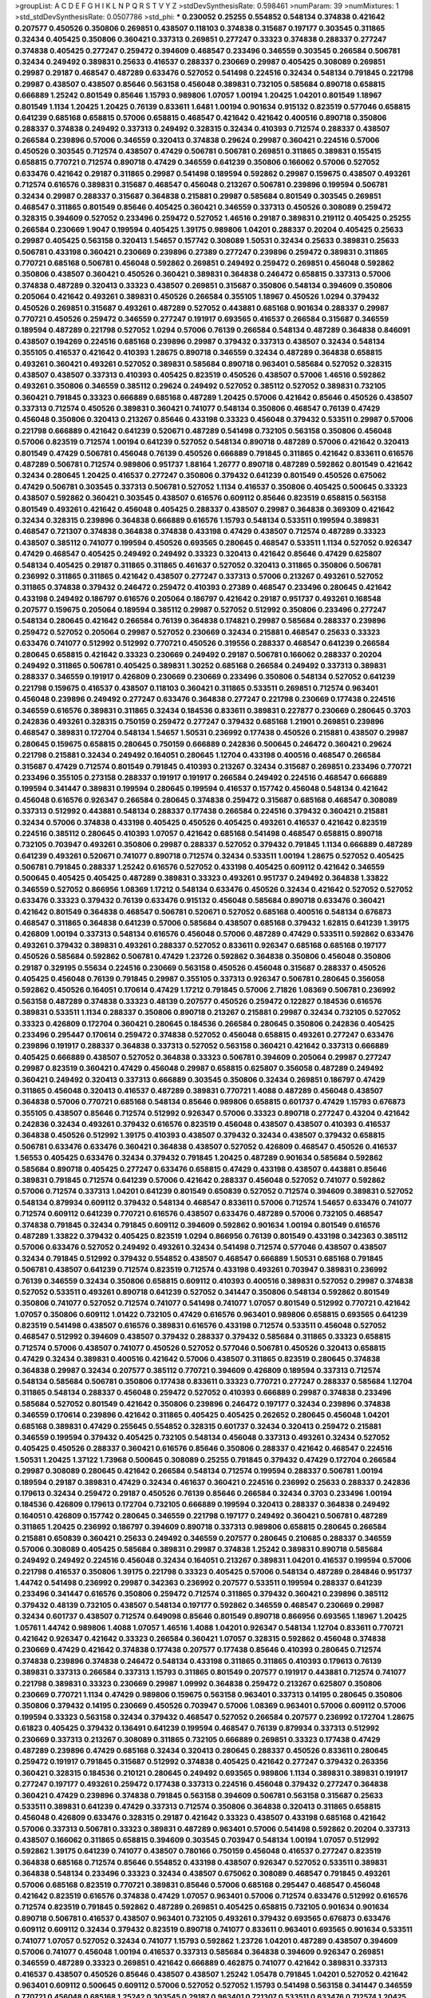 >groupList:
A C D E F G H I K L
N P Q R S T V Y Z 
>stdDevSynthesisRate:
0.598461 
>numParam:
39
>numMixtures:
1
>std_stdDevSynthesisRate:
0.0507786
>std_phi:
***
0.230052 0.25255 0.554852 0.548134 0.374838 0.421642 0.207577 0.450526 0.350806 0.269851
0.438507 0.118103 0.374838 0.315687 0.197177 0.303545 0.311865 0.32434 0.405425 0.350806
0.360421 0.337313 0.269851 0.277247 0.33323 0.374838 0.288337 0.277247 0.374838 0.405425
0.277247 0.259472 0.394609 0.468547 0.233496 0.346559 0.303545 0.266584 0.506781 0.32434
0.249492 0.389831 0.25633 0.416537 0.288337 0.230669 0.29987 0.405425 0.308089 0.269851
0.29987 0.29187 0.468547 0.487289 0.633476 0.527052 0.541498 0.224516 0.32434 0.548134
0.791845 0.221798 0.29987 0.438507 0.438507 0.85646 0.563158 0.456048 0.389831 0.732105
0.585684 0.890718 0.658815 0.666889 1.25242 0.801549 0.85646 1.15793 0.989806 1.07057
1.00194 1.20425 1.04201 0.801549 1.18967 0.801549 1.1134 1.20425 1.20425 0.76139
0.833611 1.6481 1.00194 0.901634 0.915132 0.823519 0.577046 0.658815 0.641239 0.685168
0.658815 0.57006 0.658815 0.468547 0.421642 0.421642 0.400516 0.890718 0.350806 0.288337
0.374838 0.249492 0.337313 0.249492 0.328315 0.32434 0.410393 0.712574 0.288337 0.438507
0.266584 0.239896 0.57006 0.346559 0.320413 0.374838 0.29624 0.29987 0.360421 0.224516
0.57006 0.450526 0.303545 0.712574 0.438507 0.47429 0.506781 0.506781 0.269851 0.311865
0.389831 0.155415 0.658815 0.770721 0.712574 0.890718 0.47429 0.346559 0.641239 0.350806
0.166062 0.57006 0.527052 0.633476 0.421642 0.29187 0.311865 0.29987 0.541498 0.189594
0.592862 0.29987 0.159675 0.438507 0.493261 0.712574 0.616576 0.389831 0.315687 0.468547
0.456048 0.213267 0.506781 0.239896 0.199594 0.506781 0.32434 0.29987 0.288337 0.315687
0.364838 0.215881 0.29987 0.585684 0.801549 0.303545 0.269851 0.468547 0.311865 0.801549
0.85646 0.405425 0.360421 0.346559 0.337313 0.450526 0.308089 0.259472 0.328315 0.394609
0.527052 0.233496 0.259472 0.527052 1.46516 0.29187 0.389831 0.219112 0.405425 0.25255
0.266584 0.230669 1.9047 0.199594 0.405425 1.39175 0.989806 1.04201 0.288337 0.20204
0.405425 0.25633 0.29987 0.405425 0.563158 0.320413 1.54657 0.157742 0.308089 1.50531
0.32434 0.25633 0.389831 0.25633 0.506781 0.433198 0.360421 0.230669 0.239896 0.27389
0.277247 0.239896 0.259472 0.389831 0.311865 0.770721 0.685168 0.506781 0.456048 0.592862
0.269851 0.249492 0.259472 0.269851 0.456048 0.592862 0.350806 0.438507 0.360421 0.450526
0.360421 0.389831 0.364838 0.246472 0.658815 0.337313 0.57006 0.374838 0.487289 0.320413
0.33323 0.438507 0.269851 0.315687 0.350806 0.548134 0.394609 0.350806 0.205064 0.421642
0.493261 0.389831 0.450526 0.266584 0.355105 1.18967 0.450526 1.0294 0.379432 0.450526
0.269851 0.315687 0.493261 0.487289 0.527052 0.443881 0.685168 0.901634 0.288337 0.29987
0.770721 0.450526 0.259472 0.346559 0.277247 0.191917 0.693565 0.416537 0.266584 0.315687
0.346559 0.189594 0.487289 0.221798 0.527052 1.0294 0.57006 0.76139 0.266584 0.548134
0.487289 0.364838 0.846091 0.438507 0.194269 0.224516 0.685168 0.239896 0.29987 0.379432
0.337313 0.438507 0.32434 0.548134 0.355105 0.416537 0.421642 0.410393 1.28675 0.890718
0.346559 0.32434 0.487289 0.364838 0.658815 0.493261 0.360421 0.493261 0.527052 0.389831
0.585684 0.890718 0.963401 0.585684 0.527052 0.328315 0.438507 0.438507 0.337313 0.410393
0.405425 0.823519 0.450526 0.438507 0.57006 1.46516 0.592862 0.493261 0.350806 0.346559
0.385112 0.29624 0.249492 0.527052 0.385112 0.527052 0.389831 0.732105 0.360421 0.791845
0.33323 0.666889 0.685168 0.487289 1.20425 0.57006 0.421642 0.85646 0.450526 0.438507
0.337313 0.712574 0.450526 0.389831 0.360421 0.741077 0.548134 0.350806 0.468547 0.76139
0.47429 0.456048 0.350806 0.320413 0.213267 0.85646 0.433198 0.33323 0.456048 0.379432
0.533511 0.29987 0.57006 0.221798 0.666889 0.421642 0.641239 0.520671 0.487289 0.541498
0.732105 0.563158 0.350806 0.456048 0.57006 0.823519 0.712574 1.00194 0.641239 0.527052
0.548134 0.890718 0.487289 0.57006 0.421642 0.320413 0.801549 0.47429 0.506781 0.456048
0.76139 0.450526 0.666889 0.791845 0.311865 0.421642 0.833611 0.616576 0.487289 0.506781
0.712574 0.989806 0.951737 1.88164 1.26777 0.890718 0.487289 0.592862 0.801549 0.421642
0.32434 0.280645 1.20425 0.416537 0.277247 0.350806 0.379432 0.641239 0.801549 0.450526
0.675062 0.47429 0.506781 0.303545 0.337313 0.506781 0.527052 1.1134 0.416537 0.350806
0.405425 0.500645 0.33323 0.438507 0.592862 0.360421 0.303545 0.438507 0.616576 0.609112
0.85646 0.823519 0.658815 0.563158 0.801549 0.493261 0.421642 0.456048 0.405425 0.288337
0.438507 0.29987 0.364838 0.369309 0.421642 0.32434 0.328315 0.239896 0.364838 0.666889
0.616576 1.15793 0.548134 0.533511 0.199594 0.389831 0.468547 0.721307 0.374838 0.364838
0.374838 0.433198 0.47429 0.438507 0.712574 0.487289 0.33323 0.438507 0.385112 0.741077
0.199594 0.450526 0.693565 0.280645 0.468547 0.533511 1.1134 0.527052 0.926347 0.47429
0.468547 0.405425 0.249492 0.249492 0.33323 0.320413 0.421642 0.85646 0.47429 0.625807
0.548134 0.405425 0.29187 0.311865 0.311865 0.461637 0.527052 0.320413 0.311865 0.350806
0.506781 0.236992 0.311865 0.311865 0.421642 0.438507 0.277247 0.337313 0.57006 0.213267
0.493261 0.527052 0.311865 0.374838 0.379432 0.246472 0.259472 0.410393 0.27389 0.468547
0.233496 0.280645 0.421642 0.433198 0.249492 0.186797 0.616576 0.205064 0.186797 0.421642
0.29187 0.951737 0.493261 0.168548 0.207577 0.159675 0.205064 0.189594 0.385112 0.29987
0.527052 0.512992 0.350806 0.233496 0.277247 0.548134 0.280645 0.421642 0.266584 0.76139
0.364838 0.174821 0.29987 0.585684 0.288337 0.239896 0.259472 0.527052 0.205064 0.29987
0.527052 0.230669 0.32434 0.215881 0.468547 0.25633 0.33323 0.633476 0.741077 0.512992
0.512992 0.770721 0.450526 0.319556 0.288337 0.468547 0.641239 0.266584 0.280645 0.658815
0.421642 0.33323 0.230669 0.249492 0.29187 0.506781 0.166062 0.288337 0.20204 0.249492
0.311865 0.506781 0.405425 0.389831 1.30252 0.685168 0.266584 0.249492 0.337313 0.389831
0.288337 0.346559 0.191917 0.426809 0.230669 0.230669 0.233496 0.350806 0.548134 0.527052
0.641239 0.221798 0.159675 0.416537 0.438507 0.118103 0.360421 0.311865 0.533511 0.269851
0.712574 0.963401 0.456048 0.239896 0.249492 0.277247 0.633476 0.364838 0.277247 0.221798
0.230669 0.177438 0.224516 0.346559 0.616576 0.389831 0.311865 0.32434 0.184536 0.833611
0.389831 0.227877 0.230669 0.280645 0.3703 0.242836 0.493261 0.328315 0.750159 0.259472
0.277247 0.379432 0.685168 1.21901 0.269851 0.239896 0.468547 0.389831 0.172704 0.548134
1.54657 1.50531 0.236992 0.177438 0.450526 0.215881 0.438507 0.29987 0.280645 0.159675
0.658815 0.280645 0.750159 0.666889 0.242836 0.500645 0.246472 0.360421 0.29624 0.221798
0.215881 0.32434 0.249492 0.164051 0.280645 1.12704 0.433198 0.400516 0.468547 0.266584
0.315687 0.47429 0.712574 0.801549 0.791845 0.410393 0.213267 0.32434 0.315687 0.269851
0.233496 0.770721 0.233496 0.355105 0.273158 0.288337 0.191917 0.191917 0.266584 0.249492
0.224516 0.468547 0.666889 0.199594 0.341447 0.389831 0.199594 0.280645 0.199594 0.416537
0.157742 0.456048 0.548134 0.421642 0.456048 0.616576 0.926347 0.266584 0.280645 0.374838
0.259472 0.315687 0.685168 0.468547 0.308089 0.337313 0.512992 0.443881 0.548134 0.288337
0.177438 0.266584 0.224516 0.379432 0.360421 0.215881 0.32434 0.57006 0.374838 0.433198
0.405425 0.450526 0.405425 0.493261 0.416537 0.421642 0.823519 0.224516 0.385112 0.280645
0.410393 1.07057 0.421642 0.685168 0.541498 0.468547 0.658815 0.890718 0.732105 0.703947
0.493261 0.350806 0.29987 0.288337 0.527052 0.379432 0.791845 1.1134 0.666889 0.487289
0.641239 0.493261 0.520671 0.741077 0.890718 0.712574 0.32434 0.533511 1.00194 1.28675
0.527052 0.405425 0.506781 0.791845 0.288337 1.25242 0.616576 0.527052 0.433198 0.405425
0.609112 0.421642 0.346559 0.500645 0.405425 0.405425 0.487289 0.389831 0.33323 0.493261
0.951737 0.249492 0.364838 1.33822 0.346559 0.527052 0.866956 1.08369 1.17212 0.548134
0.633476 0.450526 0.32434 0.421642 0.527052 0.527052 0.633476 0.33323 0.379432 0.76139
0.633476 0.915132 0.456048 0.585684 0.890718 0.633476 0.360421 0.421642 0.801549 0.364838
0.468547 0.506781 0.520671 0.527052 0.685168 0.400516 0.548134 0.676873 0.468547 0.311865
0.364838 0.641239 0.57006 0.585684 0.438507 0.685168 0.379432 1.62815 0.641239 1.39175
0.426809 1.00194 0.337313 0.548134 0.616576 0.456048 0.57006 0.487289 0.47429 0.533511
0.592862 0.633476 0.493261 0.379432 0.389831 0.493261 0.288337 0.527052 0.833611 0.926347
0.685168 0.685168 0.197177 0.450526 0.585684 0.592862 0.506781 0.47429 1.23726 0.592862
0.364838 0.350806 0.456048 0.350806 0.29187 0.329195 0.55634 0.224516 0.230669 0.563158
0.450526 0.456048 0.315687 0.288337 0.450526 0.405425 0.456048 0.76139 0.791845 0.29987
0.355105 0.337313 0.926347 0.506781 0.280645 0.356058 0.592862 0.450526 0.164051 0.170614
0.47429 1.17212 0.791845 0.57006 2.71826 1.08369 0.506781 0.236992 0.563158 0.487289
0.374838 0.33323 0.48139 0.207577 0.450526 0.259472 0.122827 0.184536 0.616576 0.389831
0.533511 1.1134 0.288337 0.350806 0.890718 0.213267 0.215881 0.29987 0.32434 0.732105
0.527052 0.33323 0.426809 0.172704 0.360421 0.280645 0.184536 0.266584 0.280645 0.350806
0.242836 0.405425 0.233496 0.295447 0.170614 0.259472 0.374838 0.527052 0.456048 0.658815
0.493261 0.277247 0.633476 0.239896 0.191917 0.288337 0.364838 0.337313 0.527052 0.563158
0.360421 0.421642 0.337313 0.666889 0.405425 0.666889 0.438507 0.527052 0.364838 0.33323
0.506781 0.394609 0.205064 0.29987 0.277247 0.29987 0.823519 0.360421 0.47429 0.456048
0.29987 0.658815 0.625807 0.356058 0.487289 0.249492 0.360421 0.249492 0.320413 0.337313
0.666889 0.303545 0.350806 0.32434 0.269851 0.186797 0.47429 0.311865 0.456048 0.320413
0.416537 0.487289 0.389831 0.770721 1.4088 0.487289 0.456048 0.438507 0.364838 0.57006
0.770721 0.685168 0.548134 0.85646 0.989806 0.658815 0.601737 0.47429 1.15793 0.676873
0.355105 0.438507 0.85646 0.712574 0.512992 0.926347 0.57006 0.33323 0.890718 0.277247
0.43204 0.421642 0.242836 0.32434 0.493261 0.379432 0.616576 0.823519 0.456048 0.438507
0.438507 0.410393 0.416537 0.364838 0.450526 0.512992 1.39175 0.410393 0.438507 0.379432
0.32434 0.438507 0.379432 0.658815 0.506781 0.633476 0.633476 0.360421 0.364838 0.438507
0.527052 0.426809 0.468547 0.450526 0.416537 1.56553 0.405425 0.633476 0.32434 0.379432
0.791845 1.20425 0.487289 0.901634 0.585684 0.592862 0.585684 0.890718 0.405425 0.277247
0.633476 0.658815 0.47429 0.433198 0.438507 0.443881 0.85646 0.389831 0.791845 0.712574
0.641239 0.57006 0.421642 0.288337 0.456048 0.527052 0.741077 0.592862 0.57006 0.712574
0.337313 1.04201 0.641239 0.801549 0.650839 0.527052 0.712574 0.394609 0.389831 0.527052
0.548134 0.879934 0.609112 0.379432 0.548134 0.468547 0.833611 0.57006 0.712574 1.54657
0.633476 0.741077 0.712574 0.609112 0.641239 0.770721 0.616576 0.438507 0.633476 0.487289
0.57006 0.732105 0.468547 0.374838 0.791845 0.32434 0.791845 0.609112 0.394609 0.592862
0.901634 1.00194 0.801549 0.616576 0.487289 1.33822 0.379432 0.405425 0.823519 1.0294
0.866956 0.76139 0.801549 0.433198 0.342363 0.385112 0.57006 0.633476 0.527052 0.249492
0.493261 0.32434 0.541498 0.712574 0.577046 0.438507 0.438507 0.32434 0.791845 0.512992
0.379432 0.554852 0.438507 0.468547 0.666889 1.50531 0.685168 0.791845 0.506781 0.438507
0.641239 0.712574 0.823519 0.712574 0.433198 0.493261 0.703947 0.389831 0.236992 0.76139
0.346559 0.32434 0.350806 0.658815 0.609112 0.410393 0.400516 0.389831 0.527052 0.29987
0.374838 0.527052 0.533511 0.493261 0.890718 0.641239 0.527052 0.341447 0.350806 0.548134
0.592862 0.801549 0.350806 0.741077 0.527052 0.712574 0.741077 0.541498 0.741077 1.07057
0.801549 0.512992 0.770721 0.421642 1.07057 0.350806 0.609112 1.01422 0.732105 0.47429
0.616576 0.963401 0.989806 0.658815 0.693565 0.641239 0.823519 0.541498 0.438507 0.616576
0.389831 0.616576 0.433198 0.712574 0.533511 0.456048 0.527052 0.468547 0.512992 0.394609
0.438507 0.379432 0.288337 0.379432 0.585684 0.311865 0.33323 0.658815 0.712574 0.57006
0.438507 0.741077 0.450526 0.527052 0.577046 0.506781 0.450526 0.320413 0.658815 0.47429
0.32434 0.389831 0.400516 0.421642 0.57006 0.438507 0.311865 0.823519 0.280645 0.374838
0.364838 0.29987 0.32434 0.207577 0.385112 0.770721 0.394609 0.426809 0.189594 0.337313
0.712574 0.548134 0.585684 0.506781 0.350806 0.177438 0.833611 0.33323 0.770721 0.277247
0.288337 0.585684 1.12704 0.311865 0.548134 0.288337 0.456048 0.259472 0.527052 0.410393
0.666889 0.29987 0.374838 0.233496 0.585684 0.527052 0.801549 0.421642 0.350806 0.239896
0.246472 0.197177 0.32434 0.239896 0.374838 0.346559 0.170614 0.239896 0.421642 0.311865
0.405425 0.405425 0.262652 0.280645 0.456048 1.04201 0.685168 0.389831 0.47429 0.255645
0.554852 0.328315 0.601737 0.32434 0.320413 0.259472 0.215881 0.346559 0.199594 0.379432
0.405425 0.732105 0.548134 0.456048 0.337313 0.493261 0.32434 0.527052 0.405425 0.450526
0.288337 0.360421 0.616576 0.85646 0.350806 0.288337 0.421642 0.468547 0.224516 1.50531
1.20425 1.37122 1.73968 0.500645 0.308089 0.25255 0.791845 0.379432 0.47429 0.172704
0.266584 0.29987 0.308089 0.280645 0.421642 0.266584 0.548134 0.712574 0.199594 0.288337
0.506781 1.00194 0.189594 0.29187 0.389831 0.47429 0.32434 0.461637 0.360421 0.224516
0.236992 0.25633 0.288337 0.242836 0.179613 0.32434 0.259472 0.29187 0.450526 0.76139
0.85646 0.266584 0.32434 0.3703 0.233496 1.00194 0.184536 0.426809 0.179613 0.172704
0.732105 0.666889 0.199594 0.320413 0.288337 0.364838 0.249492 0.164051 0.426809 0.157742
0.280645 0.346559 0.221798 0.197177 0.249492 0.360421 0.506781 0.487289 0.311865 1.20425
0.236992 0.186797 0.394609 0.890718 0.337313 0.989806 0.658815 0.280645 0.266584 0.215881
0.650839 0.360421 0.25633 0.249492 0.346559 0.207577 0.280645 0.210685 0.288337 0.346559
0.57006 0.308089 0.405425 0.585684 0.389831 0.29987 0.374838 1.25242 0.389831 0.890718
0.585684 0.249492 0.249492 0.224516 0.456048 0.32434 0.164051 0.213267 0.389831 1.04201
0.416537 0.199594 0.57006 0.221798 0.416537 0.350806 1.39175 0.221798 0.33323 0.405425
0.57006 0.548134 0.487289 0.284846 0.951737 1.44742 0.541498 0.236992 0.29987 0.342363
0.236992 0.207577 0.533511 0.199594 0.288337 0.641239 0.233496 0.341447 0.616576 0.350806
0.259472 0.712574 0.311865 0.379432 0.360421 0.239896 0.385112 0.379432 0.48139 0.732105
0.438507 0.548134 0.197177 0.592862 0.346559 0.468547 0.230669 0.29987 0.32434 0.601737
0.438507 0.712574 0.649098 0.85646 0.801549 0.890718 0.866956 0.693565 1.18967 1.20425
1.05761 1.44742 0.989806 1.4088 1.07057 1.46516 1.4088 1.04201 0.926347 0.548134
1.12704 0.833611 0.770721 0.421642 0.926347 0.421642 0.33323 0.266584 0.360421 1.07057
0.328315 0.592862 0.456048 0.374838 0.230669 0.47429 0.421642 0.374838 0.177438 0.207577
0.177438 0.85646 0.410393 0.280645 0.712574 0.374838 0.239896 0.374838 0.246472 0.548134
0.433198 0.311865 0.311865 0.410393 0.179613 0.76139 0.389831 0.337313 0.266584 0.337313
1.15793 0.311865 0.801549 0.207577 0.191917 0.443881 0.712574 0.741077 0.221798 0.389831
0.33323 0.230669 0.29987 1.09992 0.364838 0.259472 0.213267 0.625807 0.350806 0.230669
0.770721 1.1134 0.47429 0.989806 0.159675 0.563158 0.963401 0.337313 0.14195 0.280645
0.350806 0.350806 0.379432 0.14195 0.230669 0.450526 0.703947 0.57006 1.08369 0.963401
0.57006 0.609112 0.57006 0.199594 0.33323 0.563158 0.32434 0.379432 0.468547 0.527052
0.266584 0.207577 0.236992 0.172704 1.28675 0.61823 0.405425 0.379432 0.136491 0.641239
0.199594 0.468547 0.76139 0.879934 0.337313 0.512992 0.230669 0.337313 0.213267 0.308089
0.311865 0.732105 0.666889 0.269851 0.33323 0.177438 0.47429 0.487289 0.239896 0.47429
0.685168 0.32434 0.320413 0.280645 0.288337 0.450526 0.833611 0.280645 0.259472 0.191917
0.791845 0.315687 0.512992 0.374838 0.405425 0.421642 0.277247 0.379432 0.263356 0.360421
0.328315 0.184536 0.210121 0.280645 0.249492 0.693565 0.989806 1.1134 0.389831 0.389831
0.191917 0.277247 0.197177 0.493261 0.259472 0.177438 0.337313 0.224516 0.456048 0.379432
0.277247 0.364838 0.360421 0.47429 0.239896 0.374838 0.791845 0.563158 0.394609 0.506781
0.563158 0.315687 0.25633 0.533511 0.389831 0.641239 0.47429 0.337313 0.712574 0.350806
0.364838 0.320413 0.311865 0.658815 0.456048 0.426809 0.633476 0.328315 0.29187 0.421642
0.33323 0.438507 0.433198 0.685168 0.421642 0.57006 0.337313 0.506781 0.33323 0.389831
0.487289 0.963401 0.57006 0.541498 0.592862 0.20204 0.337313 0.438507 0.166062 0.311865
0.658815 0.394609 0.303545 0.703947 0.548134 1.00194 1.07057 0.512992 0.592862 1.39175
0.641239 0.741077 0.438507 0.780166 0.750159 0.456048 0.416537 0.277247 0.823519 0.364838
0.685168 0.712574 0.85646 0.554852 0.433198 0.438507 0.926347 0.527052 0.533511 0.389831
0.364838 0.548134 0.233496 0.33323 0.32434 0.438507 0.675062 0.308089 0.468547 0.791845
0.493261 0.57006 0.685168 0.823519 0.770721 0.389831 0.85646 0.57006 0.685168 0.295447
0.468547 0.456048 0.421642 0.823519 0.616576 0.374838 0.47429 1.07057 0.963401 0.57006
0.712574 0.633476 0.512992 0.616576 0.712574 0.823519 0.791845 0.592862 0.487289 0.269851
0.405425 0.658815 0.732105 0.901634 0.901634 0.890718 0.506781 0.416537 0.438507 0.963401
0.732105 0.493261 0.379432 0.693565 0.676873 0.633476 0.609112 0.609112 0.32434 0.379432
0.823519 0.890718 0.741077 0.833611 0.963401 0.693565 0.901634 0.533511 0.741077 1.07057
0.527052 0.32434 0.741077 1.15793 0.592862 1.23726 1.04201 0.487289 0.438507 0.394609
0.57006 0.741077 0.456048 1.00194 0.416537 0.337313 0.585684 0.364838 0.394609 0.926347
0.269851 0.346559 0.487289 0.33323 0.269851 0.421642 0.666889 0.462875 0.741077 0.421642
0.389831 0.337313 0.416537 0.438507 0.450526 0.85646 0.438507 0.438507 1.25242 1.05478
0.791845 1.04201 0.527052 0.421642 0.963401 0.609112 0.500645 0.609112 0.57006 0.527052
0.527052 1.15793 0.541498 0.563158 0.341447 0.346559 0.770721 0.456048 0.685168 1.25242
0.303545 0.29187 0.963401 0.721307 0.533511 0.633476 0.712574 1.20425 1.25242 0.633476
0.890718 0.866956 0.527052 0.592862 0.890718 1.42989 1.32202 0.527052 0.676873 0.823519
0.712574 0.57006 0.732105 0.47429 0.364838 0.926347 0.548134 0.989806 0.262652 0.676873
0.563158 0.989806 1.15793 1.18967 0.926347 0.685168 0.833611 0.548134 1.1134 0.741077
0.741077 0.585684 0.791845 0.487289 0.989806 1.04201 1.20425 0.963401 0.421642 0.548134
0.915132 0.456048 1.04201 0.791845 0.926347 0.989806 0.563158 0.770721 1.62815 0.577046
0.901634 0.641239 0.741077 0.85646 0.633476 0.405425 0.693565 0.741077 0.712574 0.915132
0.685168 0.963401 1.12704 0.527052 0.57006 0.712574 0.76139 0.926347 0.624133 1.00194
1.07057 0.685168 0.890718 0.823519 1.07057 0.641239 1.1134 0.374838 0.374838 0.641239
0.658815 0.405425 0.410393 1.08369 0.741077 1.0294 0.57006 0.791845 0.741077 1.50531
0.963401 1.00194 1.50531 1.30252 0.703947 1.28675 0.791845 1.1134 0.585684 0.685168
0.527052 0.666889 1.04201 0.533511 0.683335 1.20425 0.770721 0.811372 0.592862 0.712574
0.577046 0.456048 0.693565 0.770721 0.633476 0.791845 0.548134 0.866956 0.833611 0.641239
0.890718 0.741077 1.04201 0.915132 0.951737 0.791845 0.512992 0.693565 1.17212 0.592862
0.685168 0.633476 0.468547 0.685168 0.741077 0.191917 0.184536 0.172704 0.205064 0.205064
0.433198 0.506781 0.266584 0.159675 0.288337 0.350806 0.239896 0.658815 0.280645 0.239896
0.666889 0.215881 0.288337 0.512992 0.249492 0.224516 0.641239 0.259472 0.184536 0.273158
0.246472 0.239896 0.191917 0.224516 0.374838 0.311865 0.658815 1.04201 1.33822 0.374838
0.230669 0.249492 0.224516 0.389831 0.259472 0.389831 0.493261 0.25255 0.239896 0.32434
0.450526 0.676873 0.592862 0.269851 0.394609 0.32434 0.337313 0.269851 0.379432 0.450526
0.227877 1.07057 0.346559 0.303545 0.311865 0.468547 1.25242 0.246472 0.421642 0.641239
0.563158 0.438507 0.259472 0.616576 0.379432 0.658815 0.527052 0.33323 0.374838 0.29187
0.450526 0.76139 0.259472 0.259472 0.311865 0.337313 0.277247 0.487289 0.337313 0.350806
0.548134 0.438507 0.33323 0.288337 0.337313 0.364838 0.548134 0.239896 0.337313 0.374838
0.385112 0.926347 0.833611 0.658815 0.616576 0.280645 0.633476 0.506781 0.259472 0.374838
0.506781 0.541498 0.421642 0.554852 0.269851 0.609112 0.421642 0.456048 0.379432 0.487289
0.666889 0.487289 0.487289 0.801549 0.658815 0.609112 0.741077 0.32434 0.374838 0.438507
0.394609 0.405425 0.405425 0.389831 0.416537 0.445072 0.421642 0.379432 0.320413 0.548134
0.364838 0.207577 0.374838 0.32434 0.468547 1.25242 0.633476 0.658815 0.633476 0.823519
0.609112 0.421642 0.548134 0.732105 0.527052 0.548134 0.541498 0.633476 0.616576 1.04201
0.416537 0.288337 0.493261 0.341447 0.666889 0.633476 0.468547 0.374838 0.450526 1.60844
0.685168 0.269851 0.520671 1.00194 1.1134 0.658815 0.633476 0.616576 0.57006 1.04201
0.770721 0.47429 0.890718 1.14391 0.405425 0.554852 2.01054 1.07057 0.633476 0.506781
0.57006 0.702064 0.548134 1.23726 0.416537 1.67277 0.239896 1.15793 1.08369 0.239896
0.239896 0.616576 0.963401 0.329195 0.487289 0.230669 0.277247 0.259472 0.904052 0.269851
0.191917 0.512992 0.421642 0.320413 0.685168 1.20425 0.29987 0.405425 0.311865 0.47429
0.548134 0.527052 0.633476 0.85646 0.741077 0.337313 0.14195 0.25255 0.249492 0.548134
0.534942 0.346559 0.374838 0.364838 0.712574 1.30252 0.592862 0.512992 0.712574 1.25242
0.833611 0.890718 0.609112 0.770721 0.85646 1.12704 1.25242 1.1134 1.07057 0.770721
1.00194 0.926347 1.25242 1.04201 0.963401 1.21901 0.963401 0.926347 0.901634 0.791845
0.519278 0.438507 0.308089 0.389831 0.405425 0.487289 0.3703 1.1134 0.269851 0.520671
0.239896 0.249492 0.29987 0.194269 0.937699 0.625807 0.159675 0.288337 0.374838 0.548134
0.389831 0.48139 0.592862 0.394609 0.191917 0.389831 0.456048 0.239896 0.320413 0.25633
0.468547 0.487289 0.269851 0.242836 0.374838 0.259472 0.266584 0.199594 0.311865 1.00194
0.915132 0.364838 0.389831 0.239896 0.416537 0.337313 0.47429 0.303545 0.236992 0.239896
0.963401 0.249492 0.426809 0.548134 0.405425 0.207577 0.249492 0.29987 0.320413 0.159675
0.249492 0.159675 0.33323 0.233496 0.548134 0.527052 0.266584 0.269851 0.926347 0.219112
0.374838 1.12704 0.284084 0.197177 0.207577 0.456048 0.259472 0.311865 0.218526 0.421642
0.249492 0.487289 0.346559 0.138164 0.33323 0.311865 0.585684 1.39175 1.30252 0.379432
0.239896 0.295447 0.703947 0.400516 0.506781 0.215881 0.215881 0.17529 0.320413 0.506781
0.592862 0.438507 0.320413 0.493261 0.350806 0.236992 0.230669 0.259472 0.224516 0.25633
0.389831 0.311865 0.685168 0.233496 0.585684 0.416537 0.364838 0.164051 0.468547 0.207577
0.259472 0.750159 0.277247 0.230669 0.890718 0.360421 0.76139 0.213267 0.433198 0.189594
0.246472 0.421642 0.230669 0.269851 0.346559 0.350806 0.280645 0.184536 0.233496 0.259472
0.230669 1.08369 0.592862 0.666889 0.616576 0.693565 1.25242 1.25242 0.153534 0.311865
0.288337 0.199594 0.33323 1.30252 0.394609 0.527052 0.456048 0.379432 0.280645 0.269851
0.259472 0.151675 0.170614 0.32434 0.468547 0.379432 0.468547 0.337313 0.548134 0.379432
0.493261 0.249492 0.360421 0.456048 0.277247 0.450526 0.421642 0.337313 0.215881 0.221798
0.350806 0.230669 0.249492 0.33323 0.242836 0.609112 0.487289 0.57006 0.527052 0.288337
0.633476 0.164051 0.480102 0.57006 0.741077 0.311865 0.337313 0.303545 0.337313 0.712574
0.337313 0.421642 1.23726 0.266584 0.337313 0.741077 0.506781 0.350806 0.801549 0.182301
0.394609 0.131241 0.233496 0.527052 0.374838 0.269851 0.360421 0.346559 0.374838 0.541498
0.866956 0.890718 0.823519 1.50531 1.56553 0.259472 0.833611 0.374838 0.506781 0.433198
0.288337 0.658815 0.506781 0.85646 0.846091 0.791845 1.12704 0.487289 0.741077 0.791845
1.17212 0.963401 1.23726 1.33822 0.890718 0.890718 0.963401 0.548134 0.633476 0.846091
0.823519 0.963401 0.926347 0.649098 1.0294 0.963401 0.548134 0.350806 0.184536 0.249492
0.311865 0.350806 0.563158 0.527052 0.273158 0.221798 0.389831 0.277247 0.426809 0.732105
0.266584 0.284084 0.48139 0.512992 0.633476 0.266584 0.360421 0.315687 0.288337 0.242836
0.303545 0.389831 0.269851 0.145841 0.149438 0.421642 0.456048 0.199594 0.360421 0.616576
0.277247 0.833611 0.421642 0.221798 0.374838 0.230669 0.311865 0.350806 0.29987 0.157742
0.487289 0.11356 0.227877 0.266584 0.389831 1.62815 0.153534 0.205064 0.394609 0.199594
0.277247 0.29987 0.616576 0.76139 1.04201 0.421642 0.658815 0.915132 2.51318 2.09097
0.215881 0.32434 0.650839 0.360421 0.421642 0.350806 0.685168 0.541498 0.633476 0.157742
0.155415 0.554852 0.633476 0.592862 0.337313 0.527052 0.364838 0.337313 0.29187 0.468547
0.259472 0.277247 0.741077 0.791845 0.450526 0.541498 0.823519 0.230669 0.197177 0.205064
0.249492 0.548134 0.741077 0.487289 0.249492 0.685168 0.213267 0.487289 0.438507 0.926347
0.685168 0.609112 0.926347 1.04201 1.08369 0.823519 0.890718 1.56553 1.07057 1.17212
0.732105 0.890718 1.54657 0.866956 1.28675 0.487289 0.989806 1.23726 1.20425 1.15793
1.00194 1.08369 0.890718 1.12704 0.866956 0.592862 0.666889 0.548134 0.405425 0.487289
0.782258 0.320413 0.136491 0.266584 0.239896 0.269851 0.215881 0.277247 0.249492 0.186797
1.0294 1.12704 0.506781 0.311865 0.221798 0.433198 0.527052 0.76139 0.548134 0.199594
0.215881 0.741077 0.199594 0.215881 1.04201 1.69327 0.85646 0.76139 0.987159 0.506781
0.901634 1.23726 1.35462 1.56553 1.18967 1.20425 0.57006 1.15793 1.21901 0.685168
0.85646 0.963401 0.641239 1.1134 0.951737 0.741077 0.801549 0.25633 0.25633 0.506781
0.394609 0.563158 0.311865 0.633476 0.389831 0.266584 0.846091 0.389831 0.249492 0.215881
0.364838 0.288337 0.666889 0.405425 0.379432 0.350806 0.379432 0.337313 0.221798 0.13285
0.205064 0.337313 0.33323 0.350806 0.32434 0.405425 0.218526 0.27389 0.224516 0.277247
0.230669 0.32434 0.280645 0.468547 0.400516 0.266584 0.177438 0.438507 0.450526 0.159675
0.230669 0.288337 0.230669 0.230669 0.721307 0.364838 0.239896 0.221798 0.658815 0.259472
0.20204 0.356058 0.85646 0.350806 0.32434 0.191917 0.693565 0.741077 0.533511 0.405425
0.770721 0.456048 0.421642 1.28675 0.456048 0.364838 0.374838 0.263356 0.29987 0.32434
0.316534 0.487289 0.456048 0.308089 0.311865 0.512992 0.468547 0.360421 0.512992 0.233496
0.360421 0.284084 0.350806 0.506781 0.585684 0.364838 0.548134 0.379432 0.577046 0.585684
0.741077 0.405425 0.879934 0.512992 0.438507 0.47429 0.592862 0.443881 0.499306 0.487289
0.592862 0.421642 0.421642 1.20425 0.741077 0.493261 0.487289 0.741077 0.394609 0.288337
0.230669 0.215881 0.311865 0.288337 0.57006 0.76139 0.433198 0.47429 0.379432 0.85646
0.666889 0.76139 0.47429 0.685168 0.890718 0.320413 0.487289 0.890718 0.833611 0.506781
1.28675 0.426809 0.585684 1.18967 0.456048 0.801549 0.421642 0.462875 0.732105 0.57006
0.468547 0.741077 0.641239 0.374838 0.311865 0.400516 0.541498 0.609112 0.633476 0.712574
0.337313 0.421642 0.421642 0.364838 0.585684 0.915132 1.12704 2.26159 0.791845 0.199594
0.823519 0.355105 0.48139 0.280645 0.47429 0.29187 0.364838 0.224516 0.11356 0.288337
0.280645 0.951737 0.506781 0.342363 0.197177 0.29187 0.186797 0.468547 0.311865 0.213267
0.29987 0.164051 0.548134 0.311865 0.315687 0.468547 0.236992 0.230669 0.221798 0.421642
0.512992 0.266584 0.249492 0.249492 0.328315 0.374838 0.277247 1.07057 0.592862 0.410393
0.221798 0.259472 0.311865 0.433198 0.410393 0.374838 0.57006 0.468547 0.548134 1.07057
0.20204 0.259472 0.25633 0.364838 0.259472 0.266584 0.184536 0.732105 0.311865 0.421642
0.364838 0.277247 0.266584 0.426809 0.47429 0.199594 0.926347 0.164051 1.15793 1.83144
1.50531 0.658815 0.833611 0.609112 1.01422 0.685168 0.506781 0.405425 0.57006 0.280645
0.487289 0.527052 0.277247 0.230669 1.09992 0.320413 0.364838 0.685168 0.213267 0.468547
0.288337 0.155415 0.311865 0.450526 0.246472 0.14369 0.389831 0.249492 0.609112 0.770721
0.468547 0.177438 0.230669 0.48139 0.155415 0.487289 0.47429 0.405425 0.633476 0.259472
0.468547 0.266584 0.890718 0.311865 0.239896 0.328315 0.389831 0.277247 0.207577 0.616576
0.269851 0.233496 0.32434 0.364838 0.685168 0.280645 0.191917 0.25633 0.177438 0.194269
0.350806 0.239896 0.57006 0.405425 0.658815 0.506781 0.548134 0.32434 1.46516 1.50531
0.259472 0.616576 0.890718 0.233496 0.269851 0.438507 0.405425 1.20425 0.951737 0.164051
0.233496 0.221798 0.207577 0.346559 0.159675 0.239896 0.242836 0.215881 0.215881 0.527052
0.548134 0.592862 0.85646 0.732105 0.389831 0.364838 0.307265 0.685168 0.236992 0.329195
0.512992 0.541498 0.288337 0.512992 0.456048 0.337313 0.450526 0.230669 0.311865 0.221798
0.32434 0.57006 0.29987 0.311865 0.32434 0.320413 1.35462 0.405425 0.57006 0.364838
0.741077 0.219112 0.350806 0.280645 0.337313 0.249492 0.350806 0.405425 0.249492 0.337313
0.350806 0.633476 0.616576 1.08369 0.823519 0.346559 0.177438 0.563158 0.259472 0.269851
0.47429 0.379432 0.410393 0.32434 0.616576 0.541498 0.47429 0.468547 0.421642 0.548134
0.585684 0.311865 0.389831 0.76139 0.410393 0.328315 0.76139 0.666889 0.57006 0.416537
0.527052 0.450526 0.394609 0.374838 0.641239 1.04201 0.658815 0.438507 0.456048 0.421642
0.890718 0.712574 0.85646 0.963401 0.833611 0.658815 0.989806 0.712574 0.770721 0.506781
0.926347 1.20425 0.438507 0.32434 0.633476 0.833611 0.633476 0.230669 0.527052 0.364838
0.337313 0.426809 0.609112 0.833611 0.770721 0.585684 1.35462 0.770721 0.533511 0.350806
1.67277 0.456048 0.421642 0.770721 0.823519 0.676873 0.791845 0.951737 0.585684 0.456048
0.57006 1.00194 0.592862 0.592862 0.85646 0.989806 0.693565 0.752171 0.685168 1.15793
0.438507 0.693565 0.616576 0.506781 0.577046 0.703947 0.616576 0.527052 0.527052 0.823519
0.693565 0.410393 0.421642 0.527052 0.823519 0.641239 0.890718 0.791845 0.732105 0.926347
0.506781 0.533511 0.421642 0.666889 0.937699 0.616576 0.712574 0.703947 0.937699 0.633476
1.08369 0.633476 0.506781 0.438507 0.433198 0.315687 0.288337 0.658815 0.433198 0.585684
0.350806 0.394609 0.585684 0.405425 0.421642 1.00194 0.47429 0.85646 0.527052 0.394609
1.0294 0.890718 0.963401 0.823519 0.389831 0.616576 0.493261 0.641239 0.527052 0.438507
0.633476 0.379432 0.533511 0.658815 0.633476 0.633476 0.506781 1.0294 0.33323 0.186797
0.32434 0.609112 0.364838 0.374838 0.585684 0.487289 0.585684 0.833611 0.685168 0.989806
0.770721 0.554852 0.493261 0.320413 0.609112 0.548134 0.791845 0.685168 0.666889 0.76139
0.563158 0.493261 0.394609 0.625807 0.685168 0.364838 0.506781 0.548134 0.527052 0.585684
1.1134 0.592862 0.741077 0.337313 0.311865 0.85646 0.592862 1.0294 0.421642 0.246472
0.712574 0.527052 0.609112 0.616576 0.57006 0.712574 0.616576 0.963401 0.337313 0.685168
0.592862 0.389831 0.741077 0.487289 0.506781 0.506781 0.506781 0.616576 0.658815 0.468547
0.712574 0.879934 0.890718 0.685168 1.07057 0.76139 0.468547 0.47429 0.592862 0.438507
0.421642 0.405425 0.585684 0.385112 1.28675 0.364838 0.379432 0.346559 0.29987 0.468547
0.527052 0.405425 0.379432 0.468547 0.512992 1.20425 0.487289 0.47429 0.487289 0.712574
0.527052 0.438507 0.85646 0.346559 0.32434 0.346559 0.57006 0.337313 0.346559 0.658815
0.616576 0.179613 0.364838 0.288337 0.266584 0.224516 0.456048 0.233496 0.233496 0.823519
0.219112 0.239896 0.374838 0.239896 0.29987 0.450526 0.249492 0.29987 0.487289 0.379432
0.379432 0.468547 0.801549 0.277247 0.303545 0.213267 0.438507 0.57006 1.60844 0.249492
0.280645 0.249492 0.213267 0.548134 0.191917 0.416537 0.468547 0.213267 0.277247 0.685168
0.770721 0.456048 0.421642 0.269851 0.280645 0.242836 0.259472 0.337313 0.303545 0.230669
0.288337 0.29987 0.337313 0.433198 0.915132 0.315687 0.311865 0.164051 0.350806 0.262652
0.364838 0.57006 0.207577 0.25255 0.215881 0.259472 0.364838 0.315687 0.239896 0.224516
0.385112 0.269851 0.199594 0.259472 1.21901 1.60844 0.145841 0.833611 0.230669 0.280645
0.360421 0.346559 0.577046 0.389831 0.609112 0.456048 0.259472 0.770721 0.421642 0.320413
0.741077 0.32434 0.658815 0.741077 1.44742 0.311865 0.374838 0.364838 0.153534 0.47429
0.527052 0.641239 0.239896 0.177438 0.693565 0.288337 0.456048 1.32202 0.585684 0.658815
0.443881 0.360421 0.311865 0.32434 0.269851 0.213267 0.277247 0.259472 0.712574 0.215881
0.184536 0.239896 0.184536 0.320413 0.456048 0.277247 0.259472 0.346559 0.866956 0.320413
0.227877 0.239896 0.346559 0.199594 0.468547 0.585684 0.337313 0.389831 0.47429 0.527052
0.246472 0.346559 0.337313 0.277247 0.230669 0.519278 0.170614 0.487289 0.438507 0.213267
0.205064 0.288337 0.269851 0.136491 0.277247 0.468547 0.177438 0.181814 0.438507 0.236992
0.421642 0.337313 0.14369 0.379432 0.199594 0.213267 0.592862 0.57006 0.438507 1.12704
0.438507 0.506781 0.47429 0.450526 0.493261 0.350806 0.520671 1.00194 0.801549 0.468547
0.364838 0.468547 0.823519 0.360421 0.421642 0.421642 0.29987 0.633476 0.438507 0.374838
0.468547 0.541498 0.963401 0.801549 0.770721 0.685168 0.624133 0.741077 0.32434 1.0294
0.554852 0.487289 0.364838 0.57006 0.32434 0.675062 0.438507 0.346559 0.499306 0.337313
0.658815 0.592862 0.76139 0.57006 1.50531 0.592862 0.592862 0.259472 1.18967 0.801549
0.833611 0.76139 1.28675 0.369309 0.823519 0.951737 0.577046 0.512992 0.277247 0.350806
0.350806 0.506781 0.426809 0.487289 0.85646 0.438507 0.421642 0.658815 0.311865 0.215881
0.963401 0.901634 0.157742 0.328315 0.277247 0.405425 0.303545 0.433198 0.833611 0.693565
0.685168 0.269851 0.157742 0.29187 0.703947 0.487289 0.311865 0.770721 0.421642 0.405425
0.533511 0.266584 1.04201 0.350806 0.207577 0.416537 0.288337 0.609112 0.658815 0.12774
0.421642 0.311865 0.179613 0.170614 0.315687 0.164051 0.350806 0.468547 0.259472 0.266584
0.277247 1.08369 0.25633 0.221798 0.741077 0.421642 0.405425 0.741077 0.712574 0.609112
0.360421 0.666889 0.609112 0.592862 0.85646 0.616576 0.450526 0.741077 0.548134 0.703947
0.548134 0.468547 0.385112 0.890718 0.438507 0.666889 0.901634 0.770721 1.15793 1.30252
0.901634 0.833611 0.666889 0.658815 0.685168 0.520671 0.506781 0.685168 0.461637 1.00194
0.512992 0.963401 0.846091 0.666889 0.506781 0.712574 0.823519 0.57006 0.666889 0.533511
0.487289 0.616576 1.50531 1.28675 0.926347 0.989806 0.741077 0.592862 0.389831 0.585684
0.438507 1.04201 0.616576 0.741077 1.1134 0.389831 0.666889 0.592862 0.410393 0.609112
0.468547 0.487289 0.676873 0.676873 0.666889 0.374838 0.512992 0.506781 0.76139 0.410393
0.438507 0.170614 0.249492 0.527052 0.346559 0.350806 0.770721 0.3703 0.633476 0.585684
0.609112 0.563158 0.57006 0.609112 0.438507 0.25255 0.184536 0.25633 0.405425 0.633476
0.823519 0.616576 0.450526 0.215881 0.585684 0.350806 0.269851 0.239896 0.311865 0.29987
0.438507 0.311865 0.221798 0.450526 0.32434 0.157742 0.242836 0.456048 0.433198 0.433198
0.239896 1.1134 0.616576 0.416537 1.50531 0.641239 0.277247 0.249492 0.320413 1.14391
0.221798 0.189594 0.303545 0.506781 0.421642 0.389831 0.29987 0.433198 0.277247 0.210121
0.288337 0.346559 0.32434 0.269851 0.468547 1.0294 0.374838 0.346559 0.658815 0.29987
0.468547 0.239896 0.32434 0.236992 0.32434 0.421642 0.177438 0.172704 0.350806 0.438507
0.506781 0.249492 0.712574 0.242836 0.14195 0.239896 0.213267 0.890718 0.33323 0.29987
0.189594 0.184536 0.221798 0.239896 0.259472 0.311865 1.30252 0.421642 0.33323 0.288337
0.732105 0.506781 0.221798 0.233496 0.33323 0.32434 0.170614 0.405425 0.280645 0.527052
0.337313 0.554852 0.249492 0.29187 0.230669 0.303545 0.25633 0.288337 0.520671 0.320413
0.315687 0.527052 0.450526 0.85646 0.592862 1.00194 1.56553 0.85646 1.33822 1.37122
1.12704 0.641239 0.791845 0.926347 1.62815 0.609112 0.823519 1.12704 0.468547 0.685168
0.650839 0.207577 0.405425 0.641239 0.592862 0.303545 0.468547 0.85646 0.25633 0.633476
0.468547 0.421642 0.750159 0.269851 0.438507 0.410393 0.227877 0.421642 0.288337 0.177438
0.519278 0.280645 0.168097 0.239896 0.311865 0.266584 0.29187 0.585684 0.360421 0.450526
0.337313 0.215881 0.280645 0.280645 0.242836 0.33323 0.616576 0.191917 0.29187 0.239896
0.520671 0.177438 0.25633 0.29187 0.311865 0.585684 0.259472 0.616576 0.25633 0.337313
0.259472 0.311865 0.658815 0.311865 0.20204 0.227877 0.277247 0.288337 0.280645 0.147628
0.421642 0.360421 0.47429 0.337313 0.311865 0.433198 0.616576 0.303545 0.311865 0.170614
0.280645 0.512992 0.456048 0.685168 0.633476 0.801549 0.506781 0.633476 0.346559 0.177438
0.951737 0.616576 0.233496 0.233496 0.405425 0.269851 0.207577 0.791845 0.456048 0.641239
0.337313 0.364838 0.207577 0.131241 0.199594 0.32434 0.191917 0.416537 0.389831 0.541498
0.315687 0.433198 0.801549 0.658815 0.426809 0.311865 0.269851 0.259472 0.433198 0.410393
0.29987 0.205064 0.658815 0.337313 0.337313 0.249492 0.421642 0.890718 0.791845 0.269851
0.242836 0.394609 0.633476 0.136491 0.791845 0.311865 0.177438 0.346559 0.364838 0.213267
0.263356 0.585684 0.389831 0.32434 0.32434 0.346559 0.29987 0.205064 0.506781 0.47429
0.337313 0.249492 1.39175 0.277247 0.233496 0.213267 0.374838 0.189594 0.126193 0.249492
0.311865 0.791845 1.15793 0.360421 0.280645 0.230669 0.389831 0.32434 0.592862 0.29987
0.421642 0.374838 0.227877 0.320413 0.421642 0.337313 0.416537 0.29187 0.527052 0.177438
0.426809 0.456048 0.741077 0.410393 0.47429 0.288337 0.468547 0.47429 0.374838 0.400516
0.389831 0.29187 0.770721 0.269851 0.337313 0.360421 0.487289 0.350806 0.47429 0.658815
0.389831 0.405425 0.33323 0.506781 0.666889 0.29987 0.47429 0.512992 0.585684 1.08369
0.360421 0.866956 0.468547 0.658815 1.18967 0.311865 0.493261 0.57006 0.360421 0.280645
0.379432 0.389831 0.374838 0.609112 0.658815 0.658815 0.445072 0.833611 1.07057 0.658815
0.712574 0.548134 0.443881 0.600128 0.487289 0.512992 0.658815 0.389831 0.487289 0.346559
0.350806 0.364838 0.487289 0.288337 0.389831 0.527052 0.350806 0.76139 0.506781 0.364838
0.230669 0.506781 1.0294 0.421642 0.29187 0.369309 0.641239 0.741077 0.577046 0.633476
0.616576 1.04201 1.39175 0.926347 0.666889 0.963401 0.676873 1.00194 0.421642 0.676873
0.85646 0.548134 0.641239 0.57006 0.527052 0.487289 0.584118 0.801549 0.315687 0.280645
0.577046 0.32434 0.364838 1.25242 0.487289 0.311865 0.57006 0.389831 0.548134 0.770721
0.76139 0.685168 0.890718 0.506781 0.770721 0.741077 0.379432 0.394609 0.85646 0.32434
0.421642 0.346559 0.616576 0.32434 0.364838 1.15793 0.47429 0.712574 0.791845 0.879934
1.12704 0.609112 1.30252 1.1134 0.520671 0.633476 0.527052 0.57006 0.47429 0.548134
0.577046 0.47429 0.890718 0.541498 0.658815 0.926347 0.527052 0.443881 0.379432 0.421642
0.487289 1.12704 1.30252 0.616576 0.269851 0.616576 0.468547 1.39175 0.616576 1.12704
0.712574 0.685168 0.468547 0.500645 0.658815 0.741077 1.04201 0.633476 0.658815 0.833611
0.666889 1.00194 0.493261 0.548134 1.62815 0.901634 0.801549 0.609112 0.616576 0.693565
0.915132 0.926347 0.506781 0.76139 0.533511 0.658815 0.879934 1.07057 0.527052 0.527052
0.592862 0.500645 0.712574 0.456048 0.512992 0.658815 0.57006 0.890718 1.08369 0.685168
1.35462 0.750159 0.833611 1.12704 0.890718 1.07057 0.592862 0.693565 0.658815 0.741077
0.937699 0.506781 1.12704 1.04201 0.85646 0.410393 0.499306 0.512992 0.666889 0.666889
0.741077 0.527052 0.493261 0.890718 0.506781 0.592862 0.926347 0.866956 0.493261 0.811372
0.741077 1.0294 0.520671 1.32202 0.666889 1.07057 0.741077 0.641239 0.585684 0.533511
0.975207 0.527052 1.50531 0.741077 0.926347 0.592862 0.616576 0.554852 0.456048 0.750159
0.592862 0.666889 0.456048 0.438507 0.438507 0.527052 0.616576 1.50531 0.57006 1.42989
0.364838 0.592862 0.421642 0.658815 0.506781 0.364838 0.360421 0.421642 0.205064 0.311865
0.506781 0.450526 0.791845 0.609112 0.506781 0.47429 0.433198 0.487289 1.20425 1.46516
0.27389 0.221798 0.199594 0.191917 0.770721 0.360421 0.493261 0.233496 0.182301 0.311865
1.07057 1.00194 0.374838 0.191917 0.311865 0.32434 0.315687 0.177438 0.197177 0.512992
0.506781 0.770721 0.369309 0.527052 0.33323 0.450526 0.926347 0.563158 0.926347 0.438507
0.32434 0.963401 0.405425 0.184536 0.379432 0.230669 0.693565 1.30252 0.658815 0.541498
0.633476 0.823519 1.04201 0.592862 1.15793 1.25242 1.4088 0.951737 0.963401 1.07057
1.44742 1.15793 1.44742 0.926347 1.07057 0.616576 1.35462 1.17212 0.685168 1.54657
1.1134 1.20425 0.85646 0.890718 1.44742 0.563158 0.506781 0.85646 1.07057 0.379432
0.410393 0.29987 0.346559 0.337313 0.685168 0.438507 0.364838 0.29987 1.25242 1.20425
0.693565 0.374838 0.937699 0.337313 0.468547 0.32434 0.341447 0.311865 0.47429 0.249492
0.280645 0.25633 0.303545 0.284846 0.33323 0.609112 0.266584 1.54657 0.405425 0.320413
0.166062 0.249492 0.426809 0.450526 0.311865 0.259472 0.191917 0.280645 0.213267 0.389831
0.221798 0.242836 0.337313 0.308089 0.29187 0.57006 0.350806 0.166062 0.280645 0.224516
0.221798 0.456048 0.199594 0.29987 0.433198 0.320413 0.186797 0.177438 0.288337 0.328315
0.194269 0.456048 0.259472 0.563158 0.280645 0.421642 0.438507 0.712574 0.159675 0.269851
0.25633 0.191917 0.890718 0.328315 0.280645 0.259472 0.218526 0.29187 0.33323 0.57006
0.239896 0.456048 0.438507 0.975207 0.506781 0.85646 0.641239 0.364838 0.512992 0.350806
0.506781 0.493261 0.527052 0.609112 1.20425 0.468547 0.76139 0.124332 0.199594 0.712574
0.616576 0.770721 0.548134 0.666889 0.890718 0.890718 1.05761 0.658815 0.901634 1.26777
0.592862 0.85646 0.823519 1.1134 0.890718 0.770721 0.989806 0.548134 0.57006 1.62815
1.05761 0.609112 1.0294 0.616576 1.35462 1.07057 1.15793 0.609112 1.33822 0.801549
0.963401 1.1134 0.901634 0.499306 0.658815 1.04201 0.685168 0.461637 1.08369 0.685168
0.915132 1.25242 0.791845 0.506781 0.801549 1.07057 0.685168 0.801549 1.25242 1.30252
0.493261 0.741077 0.633476 0.963401 0.658815 0.85646 0.438507 0.450526 0.438507 0.389831
0.823519 0.563158 0.926347 0.801549 0.506781 0.616576 0.57006 0.563158 0.963401 1.15793
0.666889 0.548134 0.732105 0.633476 0.658815 0.712574 0.450526 0.666889 0.823519 0.901634
0.963401 1.0294 0.548134 1.07057 0.732105 0.752171 0.303545 0.400516 0.791845 0.438507
0.55634 0.410393 0.389831 0.400516 0.456048 0.350806 0.833611 0.512992 0.433198 0.57006
0.506781 0.685168 0.438507 0.548134 0.732105 0.592862 0.450526 0.303545 1.07057 0.712574
0.374838 0.732105 0.732105 0.487289 0.585684 0.487289 0.468547 0.520671 0.633476 0.741077
0.890718 0.666889 0.506781 0.384082 0.500645 0.346559 0.616576 0.32434 0.47429 0.732105
0.405425 0.224516 0.468547 0.421642 0.416537 1.0294 0.25255 0.741077 0.548134 0.487289
0.712574 0.823519 0.527052 0.421642 0.311865 0.527052 0.527052 0.801549 1.00194 0.712574
0.85646 0.963401 0.450526 0.320413 0.527052 0.438507 0.866956 1.00194 0.506781 0.951737
1.30252 0.693565 0.741077 0.506781 0.685168 1.39175 0.633476 1.35462 0.47429 0.527052
0.801549 0.666889 1.04201 1.30252 0.85646 0.732105 0.506781 0.506781 0.585684 0.676873
0.937699 0.801549 0.890718 0.3703 0.57006 0.685168 0.741077 0.641239 0.712574 0.527052
0.456048 0.641239 0.493261 0.438507 0.438507 0.364838 0.926347 0.32434 0.47429 0.926347
0.585684 0.609112 0.963401 0.609112 0.685168 0.500645 0.520671 0.732105 0.633476 0.890718
0.533511 0.712574 0.741077 0.801549 0.890718 1.1134 0.741077 0.975207 0.609112 1.44742
1.00194 0.926347 0.389831 0.47429 0.541498 0.666889 0.85646 0.712574 0.527052 0.693565
0.592862 0.963401 0.360421 1.07057 0.685168 0.741077 0.890718 0.732105 0.741077 0.548134
0.585684 0.693565 0.963401 0.506781 0.616576 0.592862 0.658815 0.791845 0.823519 0.609112
0.533511 0.846091 0.732105 0.741077 0.866956 0.624133 0.487289 0.487289 0.823519 0.527052
0.527052 0.741077 0.866956 0.801549 1.12704 0.541498 0.658815 0.541498 1.25242 0.563158
0.493261 0.833611 0.926347 0.770721 0.512992 0.350806 0.506781 1.05478 0.394609 0.394609
0.337313 0.47429 0.666889 0.389831 0.493261 0.405425 1.1134 0.732105 0.450526 0.394609
0.770721 1.18967 0.879934 0.703947 0.866956 0.410393 0.801549 0.823519 0.563158 0.405425
0.25255 0.337313 0.541498 0.616576 0.937699 1.39175 0.926347 0.527052 0.592862 0.951737
0.890718 1.62815 0.791845 0.616576 0.548134 0.337313 0.693565 0.791845 0.963401 0.438507
1.00194 0.712574 1.3749 0.421642 0.658815 0.823519 0.577046 0.33323 0.506781 0.389831
0.266584 0.199594 0.47429 0.32434 0.405425 1.04201 0.57006 0.548134 1.33822 0.712574
0.57006 1.761 1.25242 0.394609 0.500645 0.76139 1.20425 1.25242 0.527052 0.548134
>categories:
0 0
>mixtureAssignment:
0 0 0 0 0 0 0 0 0 0 0 0 0 0 0 0 0 0 0 0 0 0 0 0 0 0 0 0 0 0 0 0 0 0 0 0 0 0 0 0 0 0 0 0 0 0 0 0 0 0
0 0 0 0 0 0 0 0 0 0 0 0 0 0 0 0 0 0 0 0 0 0 0 0 0 0 0 0 0 0 0 0 0 0 0 0 0 0 0 0 0 0 0 0 0 0 0 0 0 0
0 0 0 0 0 0 0 0 0 0 0 0 0 0 0 0 0 0 0 0 0 0 0 0 0 0 0 0 0 0 0 0 0 0 0 0 0 0 0 0 0 0 0 0 0 0 0 0 0 0
0 0 0 0 0 0 0 0 0 0 0 0 0 0 0 0 0 0 0 0 0 0 0 0 0 0 0 0 0 0 0 0 0 0 0 0 0 0 0 0 0 0 0 0 0 0 0 0 0 0
0 0 0 0 0 0 0 0 0 0 0 0 0 0 0 0 0 0 0 0 0 0 0 0 0 0 0 0 0 0 0 0 0 0 0 0 0 0 0 0 0 0 0 0 0 0 0 0 0 0
0 0 0 0 0 0 0 0 0 0 0 0 0 0 0 0 0 0 0 0 0 0 0 0 0 0 0 0 0 0 0 0 0 0 0 0 0 0 0 0 0 0 0 0 0 0 0 0 0 0
0 0 0 0 0 0 0 0 0 0 0 0 0 0 0 0 0 0 0 0 0 0 0 0 0 0 0 0 0 0 0 0 0 0 0 0 0 0 0 0 0 0 0 0 0 0 0 0 0 0
0 0 0 0 0 0 0 0 0 0 0 0 0 0 0 0 0 0 0 0 0 0 0 0 0 0 0 0 0 0 0 0 0 0 0 0 0 0 0 0 0 0 0 0 0 0 0 0 0 0
0 0 0 0 0 0 0 0 0 0 0 0 0 0 0 0 0 0 0 0 0 0 0 0 0 0 0 0 0 0 0 0 0 0 0 0 0 0 0 0 0 0 0 0 0 0 0 0 0 0
0 0 0 0 0 0 0 0 0 0 0 0 0 0 0 0 0 0 0 0 0 0 0 0 0 0 0 0 0 0 0 0 0 0 0 0 0 0 0 0 0 0 0 0 0 0 0 0 0 0
0 0 0 0 0 0 0 0 0 0 0 0 0 0 0 0 0 0 0 0 0 0 0 0 0 0 0 0 0 0 0 0 0 0 0 0 0 0 0 0 0 0 0 0 0 0 0 0 0 0
0 0 0 0 0 0 0 0 0 0 0 0 0 0 0 0 0 0 0 0 0 0 0 0 0 0 0 0 0 0 0 0 0 0 0 0 0 0 0 0 0 0 0 0 0 0 0 0 0 0
0 0 0 0 0 0 0 0 0 0 0 0 0 0 0 0 0 0 0 0 0 0 0 0 0 0 0 0 0 0 0 0 0 0 0 0 0 0 0 0 0 0 0 0 0 0 0 0 0 0
0 0 0 0 0 0 0 0 0 0 0 0 0 0 0 0 0 0 0 0 0 0 0 0 0 0 0 0 0 0 0 0 0 0 0 0 0 0 0 0 0 0 0 0 0 0 0 0 0 0
0 0 0 0 0 0 0 0 0 0 0 0 0 0 0 0 0 0 0 0 0 0 0 0 0 0 0 0 0 0 0 0 0 0 0 0 0 0 0 0 0 0 0 0 0 0 0 0 0 0
0 0 0 0 0 0 0 0 0 0 0 0 0 0 0 0 0 0 0 0 0 0 0 0 0 0 0 0 0 0 0 0 0 0 0 0 0 0 0 0 0 0 0 0 0 0 0 0 0 0
0 0 0 0 0 0 0 0 0 0 0 0 0 0 0 0 0 0 0 0 0 0 0 0 0 0 0 0 0 0 0 0 0 0 0 0 0 0 0 0 0 0 0 0 0 0 0 0 0 0
0 0 0 0 0 0 0 0 0 0 0 0 0 0 0 0 0 0 0 0 0 0 0 0 0 0 0 0 0 0 0 0 0 0 0 0 0 0 0 0 0 0 0 0 0 0 0 0 0 0
0 0 0 0 0 0 0 0 0 0 0 0 0 0 0 0 0 0 0 0 0 0 0 0 0 0 0 0 0 0 0 0 0 0 0 0 0 0 0 0 0 0 0 0 0 0 0 0 0 0
0 0 0 0 0 0 0 0 0 0 0 0 0 0 0 0 0 0 0 0 0 0 0 0 0 0 0 0 0 0 0 0 0 0 0 0 0 0 0 0 0 0 0 0 0 0 0 0 0 0
0 0 0 0 0 0 0 0 0 0 0 0 0 0 0 0 0 0 0 0 0 0 0 0 0 0 0 0 0 0 0 0 0 0 0 0 0 0 0 0 0 0 0 0 0 0 0 0 0 0
0 0 0 0 0 0 0 0 0 0 0 0 0 0 0 0 0 0 0 0 0 0 0 0 0 0 0 0 0 0 0 0 0 0 0 0 0 0 0 0 0 0 0 0 0 0 0 0 0 0
0 0 0 0 0 0 0 0 0 0 0 0 0 0 0 0 0 0 0 0 0 0 0 0 0 0 0 0 0 0 0 0 0 0 0 0 0 0 0 0 0 0 0 0 0 0 0 0 0 0
0 0 0 0 0 0 0 0 0 0 0 0 0 0 0 0 0 0 0 0 0 0 0 0 0 0 0 0 0 0 0 0 0 0 0 0 0 0 0 0 0 0 0 0 0 0 0 0 0 0
0 0 0 0 0 0 0 0 0 0 0 0 0 0 0 0 0 0 0 0 0 0 0 0 0 0 0 0 0 0 0 0 0 0 0 0 0 0 0 0 0 0 0 0 0 0 0 0 0 0
0 0 0 0 0 0 0 0 0 0 0 0 0 0 0 0 0 0 0 0 0 0 0 0 0 0 0 0 0 0 0 0 0 0 0 0 0 0 0 0 0 0 0 0 0 0 0 0 0 0
0 0 0 0 0 0 0 0 0 0 0 0 0 0 0 0 0 0 0 0 0 0 0 0 0 0 0 0 0 0 0 0 0 0 0 0 0 0 0 0 0 0 0 0 0 0 0 0 0 0
0 0 0 0 0 0 0 0 0 0 0 0 0 0 0 0 0 0 0 0 0 0 0 0 0 0 0 0 0 0 0 0 0 0 0 0 0 0 0 0 0 0 0 0 0 0 0 0 0 0
0 0 0 0 0 0 0 0 0 0 0 0 0 0 0 0 0 0 0 0 0 0 0 0 0 0 0 0 0 0 0 0 0 0 0 0 0 0 0 0 0 0 0 0 0 0 0 0 0 0
0 0 0 0 0 0 0 0 0 0 0 0 0 0 0 0 0 0 0 0 0 0 0 0 0 0 0 0 0 0 0 0 0 0 0 0 0 0 0 0 0 0 0 0 0 0 0 0 0 0
0 0 0 0 0 0 0 0 0 0 0 0 0 0 0 0 0 0 0 0 0 0 0 0 0 0 0 0 0 0 0 0 0 0 0 0 0 0 0 0 0 0 0 0 0 0 0 0 0 0
0 0 0 0 0 0 0 0 0 0 0 0 0 0 0 0 0 0 0 0 0 0 0 0 0 0 0 0 0 0 0 0 0 0 0 0 0 0 0 0 0 0 0 0 0 0 0 0 0 0
0 0 0 0 0 0 0 0 0 0 0 0 0 0 0 0 0 0 0 0 0 0 0 0 0 0 0 0 0 0 0 0 0 0 0 0 0 0 0 0 0 0 0 0 0 0 0 0 0 0
0 0 0 0 0 0 0 0 0 0 0 0 0 0 0 0 0 0 0 0 0 0 0 0 0 0 0 0 0 0 0 0 0 0 0 0 0 0 0 0 0 0 0 0 0 0 0 0 0 0
0 0 0 0 0 0 0 0 0 0 0 0 0 0 0 0 0 0 0 0 0 0 0 0 0 0 0 0 0 0 0 0 0 0 0 0 0 0 0 0 0 0 0 0 0 0 0 0 0 0
0 0 0 0 0 0 0 0 0 0 0 0 0 0 0 0 0 0 0 0 0 0 0 0 0 0 0 0 0 0 0 0 0 0 0 0 0 0 0 0 0 0 0 0 0 0 0 0 0 0
0 0 0 0 0 0 0 0 0 0 0 0 0 0 0 0 0 0 0 0 0 0 0 0 0 0 0 0 0 0 0 0 0 0 0 0 0 0 0 0 0 0 0 0 0 0 0 0 0 0
0 0 0 0 0 0 0 0 0 0 0 0 0 0 0 0 0 0 0 0 0 0 0 0 0 0 0 0 0 0 0 0 0 0 0 0 0 0 0 0 0 0 0 0 0 0 0 0 0 0
0 0 0 0 0 0 0 0 0 0 0 0 0 0 0 0 0 0 0 0 0 0 0 0 0 0 0 0 0 0 0 0 0 0 0 0 0 0 0 0 0 0 0 0 0 0 0 0 0 0
0 0 0 0 0 0 0 0 0 0 0 0 0 0 0 0 0 0 0 0 0 0 0 0 0 0 0 0 0 0 0 0 0 0 0 0 0 0 0 0 0 0 0 0 0 0 0 0 0 0
0 0 0 0 0 0 0 0 0 0 0 0 0 0 0 0 0 0 0 0 0 0 0 0 0 0 0 0 0 0 0 0 0 0 0 0 0 0 0 0 0 0 0 0 0 0 0 0 0 0
0 0 0 0 0 0 0 0 0 0 0 0 0 0 0 0 0 0 0 0 0 0 0 0 0 0 0 0 0 0 0 0 0 0 0 0 0 0 0 0 0 0 0 0 0 0 0 0 0 0
0 0 0 0 0 0 0 0 0 0 0 0 0 0 0 0 0 0 0 0 0 0 0 0 0 0 0 0 0 0 0 0 0 0 0 0 0 0 0 0 0 0 0 0 0 0 0 0 0 0
0 0 0 0 0 0 0 0 0 0 0 0 0 0 0 0 0 0 0 0 0 0 0 0 0 0 0 0 0 0 0 0 0 0 0 0 0 0 0 0 0 0 0 0 0 0 0 0 0 0
0 0 0 0 0 0 0 0 0 0 0 0 0 0 0 0 0 0 0 0 0 0 0 0 0 0 0 0 0 0 0 0 0 0 0 0 0 0 0 0 0 0 0 0 0 0 0 0 0 0
0 0 0 0 0 0 0 0 0 0 0 0 0 0 0 0 0 0 0 0 0 0 0 0 0 0 0 0 0 0 0 0 0 0 0 0 0 0 0 0 0 0 0 0 0 0 0 0 0 0
0 0 0 0 0 0 0 0 0 0 0 0 0 0 0 0 0 0 0 0 0 0 0 0 0 0 0 0 0 0 0 0 0 0 0 0 0 0 0 0 0 0 0 0 0 0 0 0 0 0
0 0 0 0 0 0 0 0 0 0 0 0 0 0 0 0 0 0 0 0 0 0 0 0 0 0 0 0 0 0 0 0 0 0 0 0 0 0 0 0 0 0 0 0 0 0 0 0 0 0
0 0 0 0 0 0 0 0 0 0 0 0 0 0 0 0 0 0 0 0 0 0 0 0 0 0 0 0 0 0 0 0 0 0 0 0 0 0 0 0 0 0 0 0 0 0 0 0 0 0
0 0 0 0 0 0 0 0 0 0 0 0 0 0 0 0 0 0 0 0 0 0 0 0 0 0 0 0 0 0 0 0 0 0 0 0 0 0 0 0 0 0 0 0 0 0 0 0 0 0
0 0 0 0 0 0 0 0 0 0 0 0 0 0 0 0 0 0 0 0 0 0 0 0 0 0 0 0 0 0 0 0 0 0 0 0 0 0 0 0 0 0 0 0 0 0 0 0 0 0
0 0 0 0 0 0 0 0 0 0 0 0 0 0 0 0 0 0 0 0 0 0 0 0 0 0 0 0 0 0 0 0 0 0 0 0 0 0 0 0 0 0 0 0 0 0 0 0 0 0
0 0 0 0 0 0 0 0 0 0 0 0 0 0 0 0 0 0 0 0 0 0 0 0 0 0 0 0 0 0 0 0 0 0 0 0 0 0 0 0 0 0 0 0 0 0 0 0 0 0
0 0 0 0 0 0 0 0 0 0 0 0 0 0 0 0 0 0 0 0 0 0 0 0 0 0 0 0 0 0 0 0 0 0 0 0 0 0 0 0 0 0 0 0 0 0 0 0 0 0
0 0 0 0 0 0 0 0 0 0 0 0 0 0 0 0 0 0 0 0 0 0 0 0 0 0 0 0 0 0 0 0 0 0 0 0 0 0 0 0 0 0 0 0 0 0 0 0 0 0
0 0 0 0 0 0 0 0 0 0 0 0 0 0 0 0 0 0 0 0 0 0 0 0 0 0 0 0 0 0 0 0 0 0 0 0 0 0 0 0 0 0 0 0 0 0 0 0 0 0
0 0 0 0 0 0 0 0 0 0 0 0 0 0 0 0 0 0 0 0 0 0 0 0 0 0 0 0 0 0 0 0 0 0 0 0 0 0 0 0 0 0 0 0 0 0 0 0 0 0
0 0 0 0 0 0 0 0 0 0 0 0 0 0 0 0 0 0 0 0 0 0 0 0 0 0 0 0 0 0 0 0 0 0 0 0 0 0 0 0 0 0 0 0 0 0 0 0 0 0
0 0 0 0 0 0 0 0 0 0 0 0 0 0 0 0 0 0 0 0 0 0 0 0 0 0 0 0 0 0 0 0 0 0 0 0 0 0 0 0 0 0 0 0 0 0 0 0 0 0
0 0 0 0 0 0 0 0 0 0 0 0 0 0 0 0 0 0 0 0 0 0 0 0 0 0 0 0 0 0 0 0 0 0 0 0 0 0 0 0 0 0 0 0 0 0 0 0 0 0
0 0 0 0 0 0 0 0 0 0 0 0 0 0 0 0 0 0 0 0 0 0 0 0 0 0 0 0 0 0 0 0 0 0 0 0 0 0 0 0 0 0 0 0 0 0 0 0 0 0
0 0 0 0 0 0 0 0 0 0 0 0 0 0 0 0 0 0 0 0 0 0 0 0 0 0 0 0 0 0 0 0 0 0 0 0 0 0 0 0 0 0 0 0 0 0 0 0 0 0
0 0 0 0 0 0 0 0 0 0 0 0 0 0 0 0 0 0 0 0 0 0 0 0 0 0 0 0 0 0 0 0 0 0 0 0 0 0 0 0 0 0 0 0 0 0 0 0 0 0
0 0 0 0 0 0 0 0 0 0 0 0 0 0 0 0 0 0 0 0 0 0 0 0 0 0 0 0 0 0 0 0 0 0 0 0 0 0 0 0 0 0 0 0 0 0 0 0 0 0
0 0 0 0 0 0 0 0 0 0 0 0 0 0 0 0 0 0 0 0 0 0 0 0 0 0 0 0 0 0 0 0 0 0 0 0 0 0 0 0 0 0 0 0 0 0 0 0 0 0
0 0 0 0 0 0 0 0 0 0 0 0 0 0 0 0 0 0 0 0 0 0 0 0 0 0 0 0 0 0 0 0 0 0 0 0 0 0 0 0 0 0 0 0 0 0 0 0 0 0
0 0 0 0 0 0 0 0 0 0 0 0 0 0 0 0 0 0 0 0 0 0 0 0 0 0 0 0 0 0 0 0 0 0 0 0 0 0 0 0 0 0 0 0 0 0 0 0 0 0
0 0 0 0 0 0 0 0 0 0 0 0 0 0 0 0 0 0 0 0 0 0 0 0 0 0 0 0 0 0 0 0 0 0 0 0 0 0 0 0 0 0 0 0 0 0 0 0 0 0
0 0 0 0 0 0 0 0 0 0 0 0 0 0 0 0 0 0 0 0 0 0 0 0 0 0 0 0 0 0 0 0 0 0 0 0 0 0 0 0 0 0 0 0 0 0 0 0 0 0
0 0 0 0 0 0 0 0 0 0 0 0 0 0 0 0 0 0 0 0 0 0 0 0 0 0 0 0 0 0 0 0 0 0 0 0 0 0 0 0 0 0 0 0 0 0 0 0 0 0
0 0 0 0 0 0 0 0 0 0 0 0 0 0 0 0 0 0 0 0 0 0 0 0 0 0 0 0 0 0 0 0 0 0 0 0 0 0 0 0 0 0 0 0 0 0 0 0 0 0
0 0 0 0 0 0 0 0 0 0 0 0 0 0 0 0 0 0 0 0 0 0 0 0 0 0 0 0 0 0 0 0 0 0 0 0 0 0 0 0 0 0 0 0 0 0 0 0 0 0
0 0 0 0 0 0 0 0 0 0 0 0 0 0 0 0 0 0 0 0 0 0 0 0 0 0 0 0 0 0 0 0 0 0 0 0 0 0 0 0 0 0 0 0 0 0 0 0 0 0
0 0 0 0 0 0 0 0 0 0 0 0 0 0 0 0 0 0 0 0 0 0 0 0 0 0 0 0 0 0 0 0 0 0 0 0 0 0 0 0 0 0 0 0 0 0 0 0 0 0
0 0 0 0 0 0 0 0 0 0 0 0 0 0 0 0 0 0 0 0 0 0 0 0 0 0 0 0 0 0 0 0 0 0 0 0 0 0 0 0 0 0 0 0 0 0 0 0 0 0
0 0 0 0 0 0 0 0 0 0 0 0 0 0 0 0 0 0 0 0 0 0 0 0 0 0 0 0 0 0 0 0 0 0 0 0 0 0 0 0 0 0 0 0 0 0 0 0 0 0
0 0 0 0 0 0 0 0 0 0 0 0 0 0 0 0 0 0 0 0 0 0 0 0 0 0 0 0 0 0 0 0 0 0 0 0 0 0 0 0 0 0 0 0 0 0 0 0 0 0
0 0 0 0 0 0 0 0 0 0 0 0 0 0 0 0 0 0 0 0 0 0 0 0 0 0 0 0 0 0 0 0 0 0 0 0 0 0 0 0 0 0 0 0 0 0 0 0 0 0
0 0 0 0 0 0 0 0 0 0 0 0 0 0 0 0 0 0 0 0 0 0 0 0 0 0 0 0 0 0 0 0 0 0 0 0 0 0 0 0 0 0 0 0 0 0 0 0 0 0
0 0 0 0 0 0 0 0 0 0 0 0 0 0 0 0 0 0 0 0 0 0 0 0 0 0 0 0 0 0 0 0 0 0 0 0 0 0 0 0 0 0 0 0 0 0 0 0 0 0
0 0 0 0 0 0 0 0 0 0 0 0 0 0 0 0 0 0 0 0 0 0 0 0 0 0 0 0 0 0 0 0 0 0 0 0 0 0 0 0 0 0 0 0 0 0 0 0 0 0
0 0 0 0 0 0 0 0 0 0 0 0 0 0 0 0 0 0 0 0 0 0 0 0 0 0 0 0 0 0 0 0 0 0 0 0 0 0 0 0 0 0 0 0 0 0 0 0 0 0
0 0 0 0 0 0 0 0 0 0 0 0 0 0 0 0 0 0 0 0 0 0 0 0 0 0 0 0 0 0 0 0 0 0 0 0 0 0 0 0 0 0 0 0 0 0 0 0 0 0
0 0 0 0 0 0 0 0 0 0 0 0 0 0 0 0 0 0 0 0 0 0 0 0 0 0 0 0 0 0 0 0 0 0 0 0 0 0 0 0 0 0 0 0 0 0 0 0 0 0
0 0 0 0 0 0 0 0 0 0 0 0 0 0 0 0 0 0 0 0 0 0 0 0 0 0 0 0 0 0 0 0 0 0 0 0 0 0 0 0 0 0 0 0 0 0 0 0 0 0
0 0 0 0 0 0 0 0 0 0 0 0 0 0 0 0 0 0 0 0 0 0 0 0 0 0 0 0 0 0 0 0 0 0 0 0 0 0 0 0 0 0 0 0 0 0 0 0 0 0
0 0 0 0 0 0 0 0 0 0 0 0 0 0 0 0 0 0 0 0 0 0 0 0 0 0 0 0 0 0 0 0 0 0 0 0 0 0 0 0 0 0 0 0 0 0 0 0 0 0
0 0 0 0 0 0 0 0 0 0 0 0 0 0 0 0 0 0 0 0 0 0 0 0 0 0 0 0 0 0 0 0 0 0 0 0 0 0 0 0 0 0 0 0 0 0 0 0 0 0
0 0 0 0 0 0 0 0 0 0 0 0 0 0 0 0 0 0 0 0 0 0 0 0 0 0 0 0 0 0 0 0 0 0 0 0 0 0 0 0 0 0 0 0 0 0 0 0 0 0
0 0 0 0 0 0 0 0 0 0 0 0 0 0 0 0 0 0 0 0 0 0 0 0 0 0 0 0 0 0 0 0 0 0 0 0 0 0 0 0 0 0 0 0 0 0 0 0 0 0
0 0 0 0 0 0 0 0 0 0 0 0 0 0 0 0 0 0 0 0 0 0 0 0 0 0 0 0 0 0 0 0 0 0 0 0 0 0 0 0 0 0 0 0 0 0 0 0 0 0
0 0 0 0 0 0 0 0 0 0 0 0 0 0 0 0 0 0 0 0 0 0 0 0 0 0 0 0 0 0 0 0 0 0 0 0 0 0 0 0 0 0 0 0 0 0 0 0 0 0
0 0 0 0 0 0 0 0 0 0 0 0 0 0 0 0 0 0 0 0 0 0 0 0 0 0 0 0 0 0 0 0 0 0 0 0 0 0 0 0 0 0 0 0 0 0 0 0 0 0
0 0 0 0 0 0 0 0 0 0 0 0 0 0 0 0 0 0 0 0 0 0 0 0 0 0 0 0 0 0 0 0 0 0 0 0 0 0 0 0 0 0 0 0 0 0 0 0 0 0
0 0 0 0 0 0 0 0 0 0 0 0 0 0 0 0 0 0 0 0 0 0 0 0 0 0 0 0 0 0 0 0 0 0 0 0 0 0 0 0 0 0 0 0 0 0 0 0 0 0
0 0 0 0 0 0 0 0 0 0 0 0 0 0 0 0 0 0 0 0 0 0 0 0 0 0 0 0 0 0 0 0 0 0 0 0 0 0 0 0 0 0 0 0 0 0 0 0 0 0
0 0 0 0 0 0 0 0 0 0 0 0 0 0 0 0 0 0 0 0 0 0 0 0 0 0 0 0 0 0 0 0 0 0 0 0 0 0 0 0 0 0 0 0 0 0 0 0 0 0
0 0 0 0 0 0 0 0 0 0 0 0 0 0 0 0 0 0 0 0 0 0 0 0 0 0 0 0 0 0 0 0 0 0 0 0 0 0 0 0 0 0 0 0 0 0 0 0 0 0
0 0 0 0 0 0 0 0 0 0 0 0 0 0 0 0 0 0 0 0 0 0 0 0 0 0 0 0 0 0 
>numMutationCategories:
1
>numSelectionCategories:
1
>categoryProbabilities:
1 
>selectionIsInMixture:
***
0 
>mutationIsInMixture:
***
0 
>obsPhiSets:
0
>currentSynthesisRateLevel:
***
2.91179 1.01698 0.926565 0.945905 0.783707 0.669196 1.02684 0.700723 1.18189 1.21404
1.05687 1.77202 1.17974 1.16311 1.43451 1.2097 1.10431 1.28946 0.725303 0.997113
0.940264 0.873858 1.19618 2.15302 1.41005 1.03251 2.0088 0.969225 1.32752 1.58175
1.74554 1.4187 0.656529 0.523017 1.06479 1.50261 1.15887 1.03417 0.638063 2.32658
1.12967 1.30324 1.77526 1.42113 1.19857 1.76556 1.16459 0.880773 1.16283 1.5433
1.53867 1.086 0.815297 0.77794 0.759342 0.809218 0.784995 0.46587 1.0342 0.982701
0.759755 1.32682 1.03783 0.914659 0.411847 0.795136 0.896606 0.472404 0.907574 0.58445
0.887165 0.384902 0.348925 0.431783 0.159184 0.312747 0.238345 0.243546 0.193646 0.250175
0.353863 0.156475 0.311633 0.219369 0.185847 0.222992 0.231595 0.255734 0.152004 0.630711
0.202232 0.24404 0.319474 0.36873 0.401037 0.250335 0.582992 0.688349 0.401192 0.303148
0.81951 0.390978 1.28472 0.865154 0.688627 0.76397 0.984768 0.781684 0.630674 1.40519
2.25223 1.6838 1.88843 1.07969 0.555255 0.891439 0.486402 1.22533 1.00824 0.731324
1.41015 1.99107 0.844841 1.47311 1.63477 1.6056 2.08219 1.5265 0.649658 2.35907
0.462625 0.675271 1.82286 1.01286 1.42737 0.64203 1.0437 1.5573 1.9661 1.64261
1.59821 2.45514 1.28706 0.730299 0.263149 0.597343 0.606933 0.584966 0.713371 1.28896
2.23351 0.771165 0.71976 0.642382 0.548067 2.63576 1.37086 1.00145 1.22498 1.48582
0.39365 1.27092 1.09194 0.786462 0.443362 1.03498 0.896423 0.725365 1.70901 0.844714
0.862952 2.53563 1.76622 1.90302 2.38189 1.28071 1.35263 2.0239 1.20498 1.17245
1.15177 1.82529 1.41158 1.11083 1.52116 1.44144 0.961042 0.533116 1.09923 0.777339
0.919177 1.68569 0.663014 0.837237 1.05451 1.02504 1.09188 0.909086 0.608075 0.719852
0.607699 1.0205 1.15289 0.829234 0.110086 1.82749 2.22191 2.51678 1.20509 0.760947
1.93499 1.62473 0.738413 1.10906 1.03186 0.693476 0.562288 0.378276 1.15701 1.53771
1.34312 1.61994 2.01967 0.962827 0.657874 1.01994 1.00813 2.10268 1.17708 0.812636
1.12144 1.36749 1.49698 2.61954 0.518701 1.20469 2.67274 1.19682 0.71654 0.951929
2.26384 1.32491 1.07434 2.45995 0.821799 0.849662 0.753092 1.20598 0.718417 0.708155
0.95794 1.41458 1.23072 1.23493 0.683486 0.426418 1.09563 1.38121 0.879447 0.827734
0.859602 0.474812 0.54076 1.02047 0.541833 0.961656 0.784959 1.34877 0.852696 1.00998
1.09232 0.964035 0.514864 1.17237 1.16187 1.198 1.09493 1.47848 2.17263 0.938836
0.782141 1.13899 0.724592 0.999554 0.826571 0.72334 0.783735 0.841137 1.00931 0.714422
1.21125 0.569316 0.513959 0.501458 0.755408 0.674713 0.430066 0.532972 0.982387 0.533736
1.24881 1.2028 1.78231 1.19235 1.69519 2.5513 1.15824 0.779634 0.924747 1.00412
1.41475 1.65366 0.425231 1.07876 1.09241 0.557258 1.04268 0.678494 1.0674 1.03226
1.04966 0.716968 0.777393 0.996743 1.74349 1.46245 1.04503 1.27046 0.980221 0.604662
0.872635 0.498099 0.913267 0.839143 0.967281 1.23096 1.30809 0.632666 0.269762 0.566738
0.989568 1.09888 1.14533 1.19913 0.665342 0.537494 1.54271 0.645017 0.721937 0.927901
0.438952 0.720118 0.256497 0.540436 0.940976 1.22892 1.56583 0.824209 1.00442 0.832073
1.00321 0.660272 1.02383 0.352606 0.751568 0.736966 0.583291 0.861301 0.72901 1.10953
0.451507 1.06477 1.17116 1.2362 0.530971 0.673094 1.42451 1.09678 1.16048 0.888606
1.30993 0.5022 0.545282 1.00927 0.526991 0.676033 0.637497 0.413991 0.690572 1.15886
1.3996 0.987158 0.666286 1.0176 0.70684 0.358025 0.582052 0.737624 0.560382 0.590705
0.738195 0.927033 0.704301 1.42369 1.07768 0.400323 0.469216 0.678432 0.359483 1.05904
1.83854 1.65577 0.582274 1.07775 0.63536 0.875373 0.533292 0.813393 0.71952 1.1435
0.47511 0.381108 0.697914 1.25878 0.434759 0.730676 0.909892 0.235883 0.785605 0.412318
0.589306 0.414656 0.476895 0.550267 0.910231 1.07208 1.06381 0.634343 0.602323 0.842182
1.16903 0.661713 0.5325 0.899914 0.637805 0.85678 1.038 0.456253 0.557355 0.878104
0.380408 0.199037 0.280006 0.363752 0.3345 0.5148 0.635787 0.618908 0.369469 1.14532
1.89245 1.63579 0.59766 0.748433 1.04685 1.49745 1.07852 0.597716 0.383318 1.28138
0.554155 0.584255 0.775682 1.32804 1.18558 0.969235 0.581081 0.294317 1.16897 1.61454
0.716119 0.504415 1.78384 0.893967 0.700068 1.1429 1.09761 1.16703 0.970991 0.818177
0.771226 0.328907 0.760532 0.709299 0.744853 0.728812 1.18369 0.686513 1.17905 0.536389
1.22569 1.55618 0.852929 0.940131 1.30518 1.25348 1.48566 0.654476 1.05974 0.896729
0.346386 0.676189 0.600122 0.983631 1.1717 0.716714 1.30459 0.445276 0.927034 2.30601
1.21164 1.15003 1.12665 0.657212 0.788309 0.594904 0.585076 1.01678 1.30551 1.2006
0.993344 0.74892 0.708769 0.900972 0.972046 1.12345 0.526817 0.866731 0.441154 1.26299
1.10668 0.558873 1.23131 1.43634 1.58602 0.937824 0.514379 1.13235 0.95461 0.628334
0.579656 0.713975 0.448766 0.807258 1.65906 0.855509 0.873234 0.849341 0.998354 0.631932
0.68992 1.31901 0.918828 0.774447 0.977892 0.710306 1.57202 1.44218 0.32588 0.93516
0.576847 0.619099 1.16652 0.928117 0.37647 1.0415 1.73986 1.39109 1.16458 1.15922
0.92224 2.55864 1.11769 0.750935 1.3457 2.14782 0.7787 1.94801 2.10275 1.68339
0.762867 1.28147 1.12569 2.09913 2.16741 1.94779 2.83961 2.20067 1.75059 1.6831
1.29021 1.14046 1.87009 2.1293 1.13978 0.837781 1.25601 2.64272 1.72746 1.33699
1.02064 1.27219 0.898427 1.34143 1.60422 2.45433 1.68513 0.897438 1.19257 1.24801
0.847339 1.63227 1.2383 1.75831 1.80716 2.07014 1.17626 0.501722 0.604 1.04565
1.13057 1.06515 0.812264 0.854523 1.11166 2.41185 0.787993 1.86768 2.06435 1.3032
1.61983 1.59952 2.17342 1.43493 1.07773 1.98586 1.45632 1.80765 2.27185 1.45059
2.14545 0.571028 1.11461 1.87526 0.514222 0.763767 2.49583 1.29074 1.19365 1.08743
1.68706 1.90577 1.35963 0.609603 0.527363 2.48263 2.24224 1.99825 1.65765 0.55207
0.343961 1.15843 1.86398 2.14936 1.79575 1.83568 2.42359 0.708976 0.681845 2.54664
1.03892 0.714701 1.03312 2.12567 1.59946 1.06459 1.18058 0.817369 1.4887 2.79104
2.49694 2.59206 1.80988 1.30404 0.714255 1.14939 1.50071 2.03533 2.82709 0.834492
1.51297 1.63306 2.52327 1.91295 0.727108 0.552709 0.607123 0.896464 0.698281 1.71689
0.895113 0.86031 0.211459 0.287097 1.6578 1.94747 1.10966 0.935699 1.688 0.57519
0.230657 0.258563 1.80732 0.962046 2.01591 2.35105 0.772318 0.678376 3.21212 2.7879
1.57794 2.82576 0.808906 1.32517 1.19886 0.719764 1.74465 1.28069 1.50688 2.9581
1.53221 1.98685 2.73259 2.77687 0.782529 0.7623 0.485009 1.05516 0.816035 0.965965
2.03774 0.412082 0.283899 0.414787 0.511603 0.925276 1.60877 2.4101 1.27814 2.6298
1.88239 1.42592 0.778728 1.55948 1.15136 1.67241 1.82619 1.75167 2.31722 1.35156
1.55693 1.41864 0.402689 1.36982 0.854697 1.11526 1.44813 1.44762 2.97756 0.963145
2.44094 0.755243 0.773531 0.67502 0.295745 0.509599 0.775022 1.38637 2.05099 1.08782
2.70479 1.06011 0.692811 0.630244 1.29676 1.4756 1.63955 0.437143 0.870794 1.96971
1.23116 2.16832 1.34958 1.25977 0.709346 1.35285 1.36718 0.783093 0.864352 1.86141
1.42656 0.356796 1.56007 1.10604 1.57626 0.246701 0.930847 1.19767 1.21095 0.926073
1.00173 0.718185 0.467681 0.587383 0.670907 0.598201 0.39903 0.615746 0.425071 0.626517
1.08437 0.709492 0.718811 0.978486 0.753952 0.623429 0.325336 0.625514 0.839428 0.585728
0.57373 0.828622 0.768369 0.387204 0.565724 1.09392 1.09077 1.10319 0.492593 0.391273
0.643615 0.835815 0.603366 0.641235 1.02031 0.79632 0.996991 0.750918 1.07465 1.51366
0.7708 0.603349 1.51592 0.927261 1.33752 0.899286 0.704122 1.10939 1.06117 1.02376
0.514711 1.58512 0.856787 0.626417 0.658837 0.354426 0.661652 0.4459 0.450468 0.36544
0.433037 0.462745 1.41945 0.800685 0.575995 0.502758 0.845785 1.12017 0.857885 0.335401
0.410138 0.476374 0.512582 0.617337 0.153187 0.91069 0.955533 0.890998 0.77325 0.948541
0.761092 0.555282 0.571553 0.415554 0.871307 0.64433 0.580639 0.973367 1.21708 0.93181
1.1367 0.52696 0.441815 0.943249 1.05381 0.50749 0.923422 0.602038 0.355437 0.391055
0.522064 0.52714 0.713121 0.762464 0.513311 1.00456 1.09373 0.433866 0.507769 0.762824
0.594587 0.830273 1.05719 1.18152 0.736571 0.959717 0.945519 0.319103 0.405877 0.21864
0.634491 0.482922 1.61439 0.541671 0.382724 0.775005 0.733081 0.879542 0.653714 1.26398
0.577589 0.877455 0.88384 1.15533 1.4154 1.52017 0.641777 2.32653 1.803 0.523389
0.462801 0.418802 1.12107 1.64459 1.48313 1.08754 0.46987 0.57408 0.375014 0.937224
1.24894 1.03497 0.788215 0.906375 1.16799 1.11024 1.27222 0.996509 1.25398 2.42813
0.995006 0.295178 0.56293 0.914895 0.282646 0.296982 1.37931 2.58262 2.04449 1.30464
1.51539 0.638105 1.27051 0.930554 1.12 2.42007 1.90235 1.85387 0.806442 2.08011
1.12477 0.776505 2.60519 1.35749 0.736467 1.40658 1.21877 2.22069 0.72568 0.821295
1.72652 1.6405 0.858619 3.13649 3.68076 1.85105 2.99613 2.11863 2.90847 0.699907
0.995255 1.61588 1.09128 1.59468 2.11989 1.66656 1.38742 1.54166 1.57006 0.461328
0.411884 0.874144 1.51299 1.44177 2.21409 1.6295 2.01184 0.67681 1.39771 0.786593
1.01261 1.49755 2.03318 0.879839 1.28136 1.01694 0.739276 1.31704 1.02735 0.74047
1.4838 1.67065 1.62463 1.64926 1.07885 1.04301 0.787149 1.70697 1.21659 0.823473
1.09028 0.450182 0.822573 0.662997 1.62014 0.783957 1.40275 1.33111 1.85037 1.10733
0.547778 1.36078 0.538479 1.32733 0.753189 2.18774 1.70143 1.26156 0.651411 0.722954
0.717343 0.412899 1.23968 0.67077 1.00936 0.735017 0.885293 0.808798 0.856574 0.48833
0.813159 0.483829 0.438303 0.511702 0.52054 0.378802 0.494021 0.506805 0.405545 0.418634
0.578511 1.10936 1.05801 0.772613 0.723517 0.40924 0.483026 0.665566 0.481934 0.490044
1.03493 1.11958 0.618512 0.931335 0.457412 0.510063 0.421005 0.389805 0.278949 0.533042
0.647775 0.643653 0.532074 0.846617 0.622942 0.665784 0.261265 0.645342 0.492736 0.794997
1.05182 0.956108 0.457948 0.656916 0.45823 0.784486 0.627543 0.868664 1.11223 0.937663
0.83737 0.497493 0.883945 0.894698 0.558143 0.441741 0.378598 0.567627 0.893141 1.06648
0.984801 0.455162 0.53209 0.372253 0.675698 0.423589 0.30254 0.50605 0.909388 1.36633
1.12079 0.477139 0.773624 0.608298 0.485212 0.667977 0.603377 0.658198 0.264482 0.34153
0.611019 0.412778 1.07086 0.733491 0.690239 0.984156 0.780952 0.368666 0.358129 0.352523
0.509337 0.417073 0.396859 0.448505 0.421687 0.505589 0.619543 0.882492 0.685183 0.430456
0.671261 0.833207 1.05416 0.877772 0.35135 0.386699 0.465227 0.914589 0.397882 0.444499
0.394534 0.586161 0.609002 0.45722 0.74459 0.552521 0.273845 0.896665 0.511331 1.04676
0.930623 0.568687 0.408382 0.856737 0.28844 0.961569 0.564018 0.74231 0.631719 0.459151
0.611586 0.349689 0.474864 0.829486 1.04488 0.260333 0.45064 0.500313 0.566529 0.54541
0.364405 0.5077 0.585274 0.817659 0.797354 1.25744 0.532143 0.334615 0.369747 0.967763
0.363968 0.446359 0.319914 0.485744 0.495092 0.535004 0.842163 0.347037 0.436088 0.442915
0.463337 0.758864 0.554562 0.585625 0.514444 0.439446 0.476075 0.394304 0.670713 1.00407
0.378495 0.325886 0.404697 1.07685 1.04669 0.556964 0.547196 1.53374 1.95791 0.682348
0.551923 1.05343 0.652892 0.486201 0.568334 0.759892 1.0864 0.885556 0.794685 0.689284
1.07175 0.755776 0.578955 0.723538 0.742566 0.409602 0.956996 0.592288 0.637228 0.933191
0.667773 0.463228 0.550694 0.289663 1.08827 0.501143 0.403012 0.308897 0.546802 0.328172
0.326992 0.483992 0.557185 0.430139 0.560438 0.335219 0.732606 0.511212 0.809413 0.39518
0.551332 0.398367 0.548977 0.444792 0.46755 0.565795 0.540783 0.447314 0.566344 0.505845
0.746175 0.46807 0.552993 0.673583 0.648393 0.693478 0.627909 1.02825 1.13147 0.883063
0.539387 0.757228 0.750774 0.675617 0.826525 1.01955 0.658675 0.405509 0.458261 0.494991
0.724605 0.736147 0.794473 0.498951 0.62068 0.682374 0.470377 0.729842 0.491779 0.718671
1.42747 1.3885 0.317734 0.86264 0.568441 1.12591 1.41148 0.90248 0.939448 1.90137
1.43624 1.35303 3.04479 1.89421 1.22904 1.52674 0.581699 0.900544 1.4478 1.11931
0.46818 0.518091 0.786494 0.424074 1.01284 1.94908 0.934997 1.5804 1.07328 1.14813
2.69186 0.968945 0.562855 0.657336 1.90708 1.93413 0.721962 1.33862 0.754585 1.21373
0.451913 1.35381 2.35293 1.65678 0.760948 1.15164 0.515641 0.812403 1.56246 1.13432
1.10234 1.38478 1.2176 1.49788 1.5736 0.923293 2.27928 1.38024 0.732681 1.06939
1.66156 0.809006 1.69443 1.90482 0.600276 0.41024 0.315677 0.480157 0.677836 0.839117
2.06576 0.70495 0.581619 0.98374 0.826734 1.21081 1.1132 0.795029 1.80906 1.25907
0.878797 0.603683 0.548439 0.931432 0.894313 1.04192 0.986949 0.58542 0.459528 0.857352
1.1595 1.09264 0.412078 0.639791 0.865402 1.34226 2.07224 2.03325 1.65833 0.442739
0.240346 0.212958 0.233426 0.707886 1.46234 1.81047 0.756382 1.10209 1.13092 1.59225
1.9679 1.35003 1.49912 1.88701 0.987195 2.33139 0.687958 0.780872 1.77587 1.48375
0.56814 1.05612 1.62625 2.24257 1.29706 0.662143 0.582219 1.29781 1.98431 2.10127
1.65121 1.13212 1.22304 1.41439 2.31935 3.01973 1.17532 1.73017 0.914289 0.357579
0.403323 0.912267 0.857519 1.09141 2.14272 0.492732 1.77974 0.704872 0.941337 1.92705
0.284857 0.733927 1.33336 0.838066 1.49128 1.21386 1.15795 2.61749 1.93066 1.37968
2.42085 3.21045 2.28857 2.19405 0.966573 0.824787 0.58745 0.808409 1.24245 0.426367
2.68491 2.77029 0.733512 0.339939 0.737398 0.684359 0.586808 1.36087 2.50038 1.01077
0.506553 1.09412 2.22088 1.26064 1.32312 1.79548 1.12389 2.6988 3.00765 1.16681
0.823748 1.35202 0.954755 0.640883 1.41261 1.74159 0.661758 0.275438 1.5797 0.631222
0.489575 1.11055 2.32937 2.5399 3.38823 2.0616 2.59738 1.20378 1.10105 0.646934
1.6258 2.3081 2.01047 2.08398 0.96087 0.996355 0.578046 1.59536 1.96142 0.764244
1.49712 0.845507 1.19167 1.11993 0.515046 0.408896 0.678831 1.06372 2.04965 1.99856
1.4394 1.75775 0.488323 2.63317 1.4417 0.397512 1.52968 2.18516 0.724787 0.748904
1.85161 1.07397 0.825869 0.703499 1.55331 1.50995 1.60679 0.646017 1.04107 0.265055
1.00093 0.734047 1.56429 0.45516 1.21794 1.62848 1.33134 1.24628 1.24978 0.65258
0.638313 0.385354 0.689815 0.237252 0.561119 0.541735 0.33834 0.200026 0.140399 0.48353
0.211748 0.267941 0.308062 0.210019 0.169 0.223573 0.306826 0.0804688 0.292211 0.35665
0.484084 0.305499 0.525022 0.929588 0.761536 0.516968 1.12574 0.836044 1.39138 1.03103
1.33865 1.14974 0.842002 0.789575 1.03049 0.822128 0.989835 0.447023 1.84341 1.89521
1.35924 1.51269 1.65484 1.73195 0.794113 1.50308 1.65508 1.0578 1.15813 1.1557
1.01119 0.788294 1.63609 0.628622 1.67051 0.272135 1.49174 1.17185 0.737929 3.62166
0.51361 2.68692 1.22623 1.48074 1.73206 0.534763 0.559732 0.622779 0.542657 1.34029
2.51324 2.97826 1.55326 0.540713 0.784259 1.87008 1.38005 2.0926 1.05816 1.31409
0.864168 0.216604 0.779934 0.663345 1.71996 1.50822 1.6067 1.49633 2.19963 2.13474
0.936305 0.824611 1.21781 1.6571 2.72839 1.00288 0.533456 0.323509 0.527289 1.104
1.48984 1.2463 1.12786 2.52051 1.76605 0.919943 1.11096 0.757696 1.28315 1.02937
1.61823 1.65249 2.48808 3.1554 0.740528 0.812472 1.25991 0.856397 1.16531 2.2736
1.85923 1.6486 1.12028 0.828473 1.51111 0.747088 1.45261 1.35785 3.24701 1.47243
2.61001 1.55846 0.78987 0.84419 0.877139 1.36304 1.34131 1.13438 1.49709 0.965942
1.63354 1.34856 1.76401 1.80287 1.37728 1.05618 0.464171 1.70793 2.19321 2.63366
0.938808 1.23196 1.6218 0.728977 1.08267 1.5927 2.70278 0.553079 0.912589 1.28552
2.24945 1.29092 1.69203 2.44681 0.819793 0.469185 0.374318 0.9342 0.985596 0.848208
1.86504 0.753847 1.01018 1.17673 0.588004 1.58476 0.679931 1.34866 0.366605 0.756309
1.77212 0.532936 0.552745 0.759904 2.03815 0.894299 1.18473 0.579995 0.85855 0.867154
0.502665 0.831434 1.68046 1.11298 0.743108 1.33313 0.942441 1.50077 1.44074 1.26796
2.69978 2.03416 1.65832 0.374331 0.80137 0.53703 1.6725 1.2751 0.852264 0.746641
1.46469 1.269 0.503528 0.544963 1.28351 1.97545 1.19384 1.13604 1.08992 0.848078
0.645061 0.326996 0.374319 0.733672 0.799484 1.30562 1.02536 0.950761 1.57982 1.31011
1.14907 1.08511 0.755207 0.654443 0.93085 1.25119 0.356969 0.634007 1.04115 0.579232
0.836316 0.81255 0.505138 0.911001 0.516602 0.958584 1.07479 1.07727 0.47948 1.47613
0.699349 0.881892 0.500425 0.88165 0.661833 0.802224 0.312307 0.540633 0.750208 1.15809
1.46841 1.10857 0.9789 1.13986 0.952843 0.684984 0.750748 1.05029 0.614977 0.637933
0.666668 0.516598 0.400913 0.392685 0.300943 0.649286 0.251589 0.279029 0.576539 1.25033
1.28552 1.09017 1.12724 0.396697 0.481933 0.51362 0.6431 0.175879 0.645287 0.71478
0.337836 0.517464 0.552056 0.474364 0.532701 0.219068 0.670067 0.47872 0.578485 0.82356
0.685438 0.605042 0.704814 0.757571 0.453895 0.532336 0.593735 0.657923 0.847198 0.433954
1.23538 0.521917 0.519835 1.50066 1.02142 1.02923 0.490797 0.779067 0.909697 0.612945
0.486507 0.527883 0.319927 0.458509 0.52057 0.55263 0.338929 0.475281 0.493092 0.815887
0.567196 1.05177 0.876156 1.28777 1.09664 0.603827 0.69777 0.304622 0.677429 0.495342
0.773598 0.657352 0.551584 1.01947 0.851407 0.983225 1.11241 1.18487 0.743701 0.617746
1.32616 1.19865 0.33069 1.46622 1.19855 0.663246 0.828396 1.32493 0.950337 1.04916
1.80998 1.07346 0.686608 1.11527 0.598817 0.442923 0.541399 1.04584 0.484706 0.444808
0.555895 0.635027 0.808448 0.372713 1.12313 0.593191 0.355743 0.296187 0.804326 0.580155
0.359625 0.738587 0.807973 1.11194 0.950838 1.21566 0.657097 1.79316 0.960523 0.459801
0.800283 1.12433 0.249499 0.912441 0.904009 0.323476 0.683383 0.259459 0.739089 0.406054
0.302783 0.32584 0.564466 0.369914 0.529002 0.461091 0.372275 0.635818 0.295867 0.973109
0.848647 0.663494 0.275366 0.490464 0.759031 0.719844 0.565583 0.417992 0.425544 0.540439
0.524824 0.499202 0.322636 0.492024 0.438785 0.260047 0.384015 0.619638 0.355191 0.337753
0.321678 0.566793 1.09638 0.549538 0.394428 0.314914 0.378457 0.265021 0.779097 0.705008
0.288742 0.834748 0.274271 0.454751 0.187589 0.638227 0.606992 0.411605 0.323763 0.339679
0.345684 0.460606 0.459905 0.533709 0.334042 0.974065 0.692689 0.429327 0.321865 0.416953
0.30508 0.813783 0.346886 0.906802 0.568032 0.392903 0.644088 0.570917 0.424673 0.214808
0.266481 0.592715 0.492195 0.414836 0.38134 0.525926 0.282334 0.746557 1.00844 0.45497
0.318084 0.514668 0.724132 0.223961 0.289764 0.39415 0.325335 0.240268 0.483244 0.426722
0.627146 0.230206 0.829753 0.225993 0.46176 0.429219 0.359051 0.471457 0.396084 0.697083
0.474348 0.259631 0.701441 0.495314 0.306217 0.269729 0.306181 0.400629 0.799222 0.47424
0.405571 0.591927 0.311355 0.658602 0.27393 0.37981 0.363158 0.48706 0.363761 0.571008
0.587947 0.329245 0.28227 0.428567 0.598124 0.391596 0.576693 0.329907 0.262984 0.671293
0.77668 0.424625 0.631026 0.357412 0.391876 2.40879 2.32907 2.44848 2.01445 1.22785
1.16575 1.73074 1.62149 1.18383 0.821815 1.64617 0.791643 1.84987 1.74874 0.807802
0.590848 2.59955 1.34397 0.797197 1.11548 2.64035 1.15715 1.30479 1.40838 1.61528
2.72449 3.21786 4.01385 1.14235 1.13746 0.852715 0.659788 0.890182 0.306725 0.965747
1.1232 2.42194 1.7594 1.09485 1.87081 1.92322 1.63149 1.0823 0.982267 0.530596
0.312644 1.34681 0.922344 1.06039 1.30031 0.788081 1.68795 2.65251 1.5839 2.05297
2.86195 0.558192 1.04167 0.93453 1.21129 0.797241 0.674767 1.46657 1.17828 1.23495
1.324 0.928264 0.599872 0.846675 0.95593 0.576913 0.652913 1.4052 0.540226 1.01276
1.31911 1.1567 1.07423 1.0198 2.88021 0.732314 1.18826 1.23504 1.57792 1.53812
1.32934 0.759028 1.23255 1.54895 1.09088 1.85898 1.2422 1.10876 1.44141 0.974594
0.975649 0.60396 1.4309 0.968776 1.22567 0.917313 1.1785 0.672661 1.41628 1.4879
1.88408 1.09579 1.03242 0.456029 1.23755 0.680107 0.797694 0.500732 0.650904 0.614785
0.656212 1.06222 0.819105 0.729921 0.502188 0.864778 0.845281 1.03965 1.29021 1.21605
0.719609 0.863953 1.17618 0.930396 0.837717 0.956302 1.71642 0.542063 1.28687 0.905378
0.728029 0.813324 0.886727 1.53687 0.64367 0.559475 0.822656 0.784171 0.518878 0.497211
0.622824 0.664679 0.534282 0.427881 0.474675 0.654633 0.687148 0.402741 0.391796 0.914384
0.841148 1.46473 0.42424 0.935133 0.661179 0.587021 0.871749 0.636147 0.423496 0.592291
0.553792 0.370863 0.692031 0.692672 0.442627 0.545157 0.749613 0.632834 0.509898 0.270771
0.775071 0.395494 0.566614 0.825192 0.39272 1.08069 0.882353 0.468189 0.992469 0.948528
1.08059 1.18788 0.650395 0.459406 0.828613 0.440951 1.46526 0.362328 0.353594 0.786056
2.47344 1.3044 1.03373 1.33109 1.66965 1.25168 1.98336 3.29542 0.933706 2.42994
1.92146 0.365071 0.630121 0.708587 1.58033 0.778564 1.56643 0.977526 1.0511 1.79993
1.36943 0.776315 0.614067 0.707981 0.405527 0.734394 2.65132 1.31424 1.57263 1.15488
0.906975 1.30004 1.04261 0.705484 0.572408 0.434302 0.806295 0.850589 0.33063 0.296488
0.285784 0.362767 0.419135 0.270567 0.21544 0.191306 0.547926 0.255527 0.42158 0.198829
0.51045 0.663441 0.222427 0.308795 0.552381 0.191888 0.318623 0.211089 0.418712 0.28804
0.354377 1.35013 0.68842 1.06372 1.28161 1.44163 1.30424 0.497338 0.997556 2.00208
2.28302 2.56926 1.12338 2.2535 1.02629 0.408671 1.77837 2.33383 2.1775 1.48931
1.1424 0.909252 1.07492 4.0246 2.10331 0.456836 0.698819 0.890272 0.567857 1.25862
0.509097 1.08179 0.870372 1.93757 2.16806 2.78879 2.79447 1.7442 2.67755 0.608189
0.585098 0.617995 0.585133 3.02207 1.08438 1.31237 0.484391 1.15812 1.86976 1.52969
0.749092 2.32239 1.07146 0.814927 1.1638 1.26864 2.63713 2.84284 2.85181 2.19583
1.99474 3.41799 2.81722 2.29513 1.32928 0.602409 0.858036 2.39817 1.50819 2.49702
0.696417 0.358516 1.04772 1.47661 2.30196 0.919634 2.3614 2.37152 2.02236 1.67024
1.76535 0.734914 0.795181 3.44026 1.35221 1.59953 1.25614 0.477363 0.409735 1.09324
1.15609 0.506394 0.790496 0.67396 1.4926 1.70742 0.935603 1.42836 1.02807 1.42676
1.20679 0.716602 1.88629 1.62248 0.883232 1.34435 1.29296 1.73416 2.60299 1.44362
1.63604 1.68003 1.33859 1.50518 0.577391 0.83632 0.915745 1.65709 1.5554 1.86816
0.780582 0.981827 0.963257 1.19871 0.913206 1.17517 0.746038 1.94174 1.26362 1.60876
1.62611 1.67255 1.45968 1.14322 1.10822 1.40795 1.71658 1.34456 1.87541 2.63213
2.4808 0.671107 0.590331 0.595591 0.288282 0.307561 0.772023 0.867213 2.65218 2.23183
1.36219 1.0788 1.12005 0.449463 0.677257 0.695891 0.628015 0.638292 1.35731 1.37949
1.75266 2.35516 1.4309 1.27164 1.43678 0.901746 1.3698 0.792374 1.25348 0.763351
0.855368 1.62756 1.60273 0.754326 1.14237 1.94763 1.55287 1.78268 1.65536 0.909842
1.01439 1.89818 1.84552 2.1307 1.21108 1.18359 1.04223 0.750446 1.18714 0.953244
0.647845 1.28926 0.576994 0.497583 1.06496 0.866375 1.40735 0.681408 1.77413 1.74898
2.10388 0.730554 0.577261 0.77196 1.01583 0.823538 1.44013 0.779288 0.618495 2.13399
2.31892 1.31183 1.98486 0.660528 0.641508 0.514921 0.939675 1.08525 0.96355 1.02089
0.335252 0.200294 0.187253 0.741315 0.220961 2.0239 0.77691 0.633731 0.989164 1.42815
1.06462 0.716411 0.902928 0.419024 0.396873 0.343228 0.760093 0.506357 0.169081 0.302919
0.240207 0.300073 0.394652 0.256918 0.196531 0.497031 0.400554 0.519941 0.496061 0.312066
0.275692 0.357447 0.164387 0.792294 0.63326 0.304419 0.790611 0.707258 1.19427 0.845691
1.62048 1.80598 1.0302 0.843453 1.03849 1.49939 1.71955 1.01786 1.50739 0.822206
1.44577 0.839113 1.35073 1.08021 1.44201 1.99108 0.779312 1.75439 1.24723 2.41873
2.00998 1.17497 0.97878 2.34741 1.52482 0.938618 1.58427 1.9623 1.99849 1.33181
0.859469 0.61304 0.76127 1.07988 3.02974 1.57786 1.54493 0.810441 1.56696 1.80949
1.58988 2.08469 1.28337 1.1513 0.66913 0.205109 3.07149 0.981873 1.37901 2.25936
1.81027 1.17977 0.550039 0.894879 0.644928 0.78713 0.361904 1.00956 0.298705 1.12657
2.52682 1.8311 2.08303 2.07246 0.977593 1.09876 0.457028 0.532963 0.800807 1.39229
1.55587 1.531 0.815467 0.870127 0.734923 0.356756 0.822121 1.40043 1.22708 1.68215
1.52921 1.82183 0.475014 0.261888 0.614095 0.718395 1.08092 1.31657 2.07844 1.1176
2.03507 1.09842 0.719582 0.704913 0.657286 1.28612 1.54564 0.94591 0.609509 0.498742
0.61241 0.451043 0.437906 0.163694 0.445069 0.418495 0.168671 0.275851 0.307656 0.231329
0.329152 0.369506 0.354024 0.336682 0.317573 0.824282 0.20695 0.306291 0.514928 0.187483
0.456444 0.378378 0.112715 0.665377 0.473091 0.669875 0.403362 0.730709 1.50984 1.23783
0.788481 1.49138 1.7148 1.5757 1.78281 1.50351 1.93243 2.26329 2.92713 2.56881
0.713096 0.506681 0.508083 0.721196 2.57956 1.59378 0.847463 0.645259 1.0761 2.40765
2.32459 1.16036 3.10327 2.66137 0.311504 0.384309 0.162706 0.438368 0.250833 0.707127
0.316682 0.161697 0.401895 0.404099 0.207983 0.334617 0.255977 0.227105 0.29825 0.431386
0.363713 0.329937 0.491007 0.459155 0.672815 0.667504 0.298927 1.20883 0.784156 1.23674
0.628322 1.05205 1.37199 1.37236 1.58672 1.17993 0.767579 0.812256 1.73703 2.57395
1.35791 1.30094 0.826613 1.22281 1.7867 2.40994 1.01325 1.33506 1.97399 2.16905
1.25411 0.917098 1.0773 1.88026 1.50155 2.4042 1.07666 1.11814 1.37617 1.73254
1.9244 1.07643 0.870044 1.24966 1.69991 1.34372 1.75514 1.36584 1.57036 2.33437
1.46201 1.28508 0.705728 0.718318 0.357933 1.96651 1.10447 1.91624 1.5662 2.33368
1.11537 2.03366 0.673881 2.84818 1.40314 1.19051 0.77841 0.462872 0.831482 1.65646
0.813568 0.813458 1.67335 0.303129 1.15088 0.663282 1.1339 2.18691 1.349 0.731904
1.51802 0.774303 0.343045 1.00784 1.5343 1.59801 0.962071 1.77413 0.767801 1.30238
1.74152 0.707383 1.14751 1.04988 2.05957 0.766528 1.09637 0.638008 1.29783 1.24964
0.449466 1.08456 0.818483 0.590661 1.09616 0.940339 0.757043 0.673896 1.03246 0.436855
1.01767 1.03808 0.946212 0.424137 0.628122 0.736601 0.679815 0.332815 0.590096 2.02388
1.84128 0.980169 1.51235 1.19696 1.46333 1.00311 1.83107 0.98031 0.847414 0.642695
0.916312 0.906195 0.993866 0.491539 0.864221 0.64623 1.07634 0.496805 0.630676 0.308126
0.313455 0.796174 0.596843 0.64614 0.971078 0.635737 0.760073 0.90883 0.68747 0.556317
0.820809 0.605991 1.58797 0.689339 2.08422 0.936297 1.05742 1.37813 0.557662 0.847742
0.606949 1.06549 1.57743 0.610345 0.792849 0.602835 0.31373 0.263279 2.70215 1.80254
0.369851 0.81962 1.24978 0.942587 0.915403 1.75528 1.02132 1.65398 1.78495 1.17203
2.01527 0.689416 1.11622 1.39215 1.5055 1.89163 2.07556 1.74513 0.637196 0.94636
2.53543 1.94452 1.88663 1.08567 0.664347 0.944568 1.83346 2.75342 1.98938 0.823045
0.738295 1.82905 2.09645 2.78009 0.859438 1.12337 2.501 0.864416 1.41929 2.17869
1.70461 2.22563 0.898575 1.84489 1.50697 0.530983 0.860494 1.72223 1.33306 0.441492
1.68855 0.748895 2.1061 1.03033 1.56712 1.31278 2.43744 1.32582 1.81914 2.22912
2.18339 1.45976 1.7907 1.17579 0.77122 0.835857 1.00089 2.30409 0.775721 0.678225
0.75015 0.801216 0.42171 0.405488 0.271648 1.02844 0.613916 0.743204 1.94273 1.25078
0.70857 0.594364 1.25664 2.39249 0.373211 1.33031 1.16743 0.596715 1.6922 0.98249
0.94772 2.33359 1.61611 0.651377 1.23749 1.32651 1.59628 1.06397 0.665714 0.506427
0.512181 2.93264 0.945585 0.712798 1.27022 0.374317 0.554138 1.08101 1.09693 2.31242
1.96107 2.69267 1.36685 2.226 1.87502 1.09847 1.99595 1.94535 1.66416 2.11022
1.73747 0.886884 1.66125 1.34272 0.936387 2.29343 2.34119 2.07717 1.39919 2.57818
1.80711 1.63801 0.923672 0.641476 0.626993 0.865249 1.02153 2.87167 0.479361 0.377677
1.85695 0.866974 0.5287 2.13659 1.33807 1.29269 0.585991 0.768291 0.672599 2.782
1.69816 1.75533 1.71029 1.62963 2.6301 2.91582 1.18815 2.82168 1.57118 0.696125
0.473073 0.795466 0.688153 0.730673 0.629396 1.03151 1.63441 1.64314 2.52903 1.19637
1.25699 2.12493 2.50424 1.58974 1.81217 2.12922 1.54699 2.14083 2.09746 1.93063
1.65113 1.35805 1.15767 1.31028 1.27102 1.28151 0.41864 1.15149 0.995797 1.00632
0.697767 1.20039 1.36476 2.52708 1.41877 1.11204 1.23459 2.07743 1.90049 1.49791
0.523312 0.650994 0.569142 1.13955 0.471737 0.983407 1.9452 0.778119 0.635771 1.19686
0.956308 1.08469 1.13306 0.693952 0.604643 0.695643 0.436216 1.25069 1.18016 0.57034
0.942501 1.14354 1.16296 0.816095 1.12591 0.943874 0.398813 0.303306 0.39541 0.919377
1.39463 1.58428 1.04892 0.527145 0.475935 0.689891 0.978892 0.712242 0.631742 0.622149
0.519732 0.563605 0.57679 0.299729 1.03197 0.974133 0.388315 0.574151 0.468155 0.876484
0.27238 0.169233 0.691027 0.651325 0.663007 0.462921 0.488532 0.964579 0.908471 0.66559
0.700906 1.30446 1.40574 1.25975 1.09846 0.863396 0.877691 1.05351 0.275513 0.506161
0.598105 0.516904 0.39541 0.483083 0.408947 0.527584 0.276987 0.433546 0.651632 0.820867
0.482775 0.379948 0.656922 0.688349 0.637456 0.424313 0.343719 0.970308 0.409781 1.05096
0.412652 0.38606 0.389304 0.333795 0.655383 0.487722 0.374056 0.96922 0.591702 0.515256
0.372769 1.13471 1.02157 0.490794 0.5607 0.369229 0.286957 0.622963 0.380285 0.382518
1.07194 0.639399 0.942418 0.455755 0.520918 0.53156 0.29676 0.399872 0.151532 0.490657
0.515791 0.676437 0.625655 0.602862 0.588117 0.785828 1.0174 0.62278 0.89068 0.651605
1.10803 0.565964 0.278276 0.416747 0.832763 0.592338 0.561059 0.934064 0.55924 0.496692
0.261804 0.474839 0.524494 0.87745 1.35373 0.612024 0.471613 0.594343 0.742353 1.1345
0.674015 0.831176 0.738222 1.18812 0.512367 0.446061 0.672508 0.18805 0.870738 1.17112
0.741677 0.859262 0.891056 1.12048 0.479695 0.582569 0.482763 0.268218 0.317043 0.514962
0.492182 0.342085 0.595358 1.09936 1.1482 0.869767 0.68189 0.3412 0.621544 0.30536
0.511681 1.00182 1.11912 0.446301 0.759766 0.815732 0.8319 0.664458 0.522299 0.609596
0.455976 0.703608 0.209938 0.739521 0.981613 0.630416 0.45391 0.797636 0.708606 0.560568
0.694577 0.94927 0.789147 1.09127 0.72262 0.91762 0.711633 0.508668 1.02077 0.480563
0.660154 0.915772 1.55445 0.275065 0.367235 1.17813 0.410768 0.948286 0.497367 0.754228
0.634259 0.748266 0.62442 0.672953 0.408143 0.403907 0.572277 0.83982 0.529237 1.33803
1.50381 0.99785 0.780542 1.35821 0.803891 0.551433 1.40664 1.11224 0.725187 1.37069
0.687551 1.03105 0.635874 0.718445 0.638344 0.870441 0.700281 0.585248 0.949544 0.652874
0.597761 0.750477 0.377451 0.742693 1.26496 0.989271 1.01207 1.10008 1.522 0.313651
0.78796 1.60975 1.59737 1.33009 0.880167 1.57897 0.733314 1.79797 2.08352 1.13366
1.323 1.23693 0.914147 2.50041 2.35941 0.779678 1.23991 1.95992 1.49007 0.983903
1.07602 1.07866 0.510741 1.48862 2.34412 1.72458 0.66566 0.899795 0.260764 0.971631
1.3454 1.47018 2.3105 1.1353 1.86728 2.34192 3.69514 2.32965 0.905028 0.349197
0.659573 1.82853 0.748589 2.37099 1.67226 1.6699 1.43343 1.02292 1.65256 2.56191
2.27351 2.01011 0.773434 1.77633 0.898808 1.04333 1.87519 2.63863 1.19546 0.847143
1.02823 0.799604 2.28948 1.05269 0.673062 1.84097 3.04841 2.11164 1.39503 1.83425
1.19827 1.07809 1.6806 1.69121 0.484676 0.481385 1.63741 0.913377 1.17689 1.05528
0.784984 0.909413 1.50303 0.665093 0.808095 1.34672 0.586126 0.37636 0.526799 0.909096
0.517842 1.35588 0.877929 0.551828 0.534179 2.3118 1.04034 1.34272 1.9257 1.30353
0.627765 0.756711 2.06299 1.38395 0.378265 1.13329 1.30331 0.675219 0.53121 0.628118
1.22458 1.45585 1.35992 1.637 2.2429 2.86534 2.37232 1.054 0.828145 0.797503
1.21319 1.74176 1.78035 1.18946 2.12949 1.83001 1.01474 0.694744 0.753388 1.76332
2.85338 0.825755 1.71005 2.8825 1.98054 1.06644 1.34157 0.930628 0.445664 0.823681
1.43677 1.66079 0.602691 1.59627 1.93011 0.899727 3.19688 1.64002 1.24476 0.969911
2.61388 0.789245 1.80509 1.95667 1.80203 1.10448 1.96885 0.890407 0.847548 1.90078
0.791113 2.11433 2.54672 1.66075 1.3656 1.73053 0.450571 0.650877 0.64209 0.62808
0.720105 0.739821 1.18839 0.78369 0.670242 0.966425 0.448676 0.383987 0.580218 0.75264
1.02338 0.681236 0.41274 0.657232 0.473842 0.744564 1.03378 0.852888 0.680777 0.895535
0.834301 0.676843 0.508172 0.525723 0.448988 0.387925 0.471881 0.455876 0.965508 0.924327
1.47686 1.20487 0.713394 0.995654 0.895544 0.893272 0.933484 1.29174 0.269299 0.687374
0.432485 0.371437 0.797552 0.655165 0.696561 0.922423 0.689303 0.782673 0.315487 0.547816
0.855398 0.566078 0.462301 0.701319 0.301309 0.299858 0.626347 0.961429 0.983322 1.4174
1.93681 1.05605 0.718251 0.683864 0.307659 0.650015 0.769463 0.801701 1.39486 2.10279
1.13962 1.27235 2.67625 1.64594 1.14498 1.51946 1.44142 0.838212 0.629859 1.41029
1.02236 2.20593 2.20064 1.96878 0.693121 0.726873 0.380382 0.658841 0.81256 1.36836
0.888906 1.98229 0.744891 0.782804 1.21208 1.06357 1.2082 1.44747 1.03949 1.67295
0.811302 1.28507 1.33191 2.36105 0.746222 1.26286 1.44413 1.32648 2.60854 1.5012
0.997187 0.57006 1.07094 1.40476 0.299848 0.80191 2.58988 0.412081 0.316798 0.488627
0.850562 0.587976 0.374626 0.606541 0.304135 0.727523 0.306213 0.772623 0.845247 0.384582
0.622199 0.690956 0.641451 0.682382 0.794117 0.401543 0.507209 0.401167 0.281382 0.477925
0.324404 0.649596 0.544631 0.30061 0.328711 0.791863 0.405713 0.660945 0.422694 0.208923
0.491716 0.704007 0.477389 0.625925 0.799653 0.641245 0.743403 1.0419 0.605821 0.706965
1.01667 0.598243 0.39559 0.413188 0.348467 0.383487 0.468543 0.62345 0.482217 0.565434
0.645854 0.616064 0.767702 0.412447 0.340448 0.611726 0.370827 0.550658 0.60646 0.582777
0.492917 0.83397 0.298813 0.645399 1.38523 0.705958 0.379405 0.796933 0.743765 1.10836
1.20458 1.63041 0.828467 0.587068 0.523509 0.85812 0.6071 0.805744 0.558673 0.726665
0.462278 0.326884 0.801791 0.866992 1.19029 1.32248 1.79375 1.60134 0.90015 0.998505
0.608341 0.486097 0.992918 1.82711 1.75652 1.06848 1.85996 1.66979 0.949718 1.23014
1.37491 0.925869 1.66017 1.61418 1.13403 1.54228 1.21656 1.07058 0.95175 0.833227
1.11809 0.32259 0.587608 0.731184 0.419806 3.40944 2.35047 0.590043 1.10223 0.807269
1.5002 1.53882 0.74667 0.68972 1.11497 1.30435 1.21433 1.05073 0.903468 1.86119
1.92531 1.00356 1.22136 1.75042 0.445482 0.398933 0.612256 1.62999 1.19297 0.848054
1.00693 2.73001 2.41129 1.5072 2.21653 1.27235 2.24889 1.56369 1.2282 0.628619
1.38615 1.13657 0.912818 2.00961 2.56066 2.9928 1.88394 0.778413 0.857287 3.15916
3.12041 2.03495 2.31948 1.29164 1.52128 0.862086 0.416015 0.852661 1.0135 1.40783
1.19209 1.80432 2.24348 1.56423 1.69267 1.00821 1.63184 1.73745 1.41579 0.995665
1.18349 2.03393 1.554 1.9792 1.64678 1.06263 1.59347 1.55744 0.847675 1.49138
1.38198 0.69361 0.503314 0.576875 0.417573 0.275057 0.323276 0.269242 0.279947 0.727948
0.282943 0.56233 0.323947 0.299142 0.313841 0.433718 0.53115 0.406975 0.96925 0.584329
0.579495 2.57662 1.00869 0.815737 0.856986 0.880501 0.843591 0.903481 1.98671 0.385045
1.21831 1.96283 0.602978 2.04477 1.6271 0.643675 1.301 1.15087 1.93092 2.16493
1.2347 1.61671 1.8993 1.29604 2.38313 1.54157 3.42579 0.457851 0.717001 0.773901
1.16656 1.98059 1.4626 2.12995 2.61938 1.29864 0.839587 2.19863 1.32713 2.60429
0.758548 1.45314 2.00672 3.06317 1.90006 1.11299 1.84509 1.42278 1.77646 2.04741
1.21944 1.1068 0.791914 0.979188 1.82806 2.18701 1.35551 1.67689 1.10403 2.50518
0.798859 0.863089 0.495038 1.09109 1.73722 2.24968 0.535553 1.55536 1.48607 2.06957
2.30678 0.805661 0.733966 0.562677 0.856412 0.803565 1.219 0.685128 1.14909 2.37822
0.762179 0.610442 1.20473 1.46266 0.984264 2.21835 1.03569 0.534384 0.762857 1.08144
1.03168 1.46911 2.23888 2.25568 1.47839 1.85784 1.1022 0.646096 1.23257 1.63431
1.39591 0.913992 0.447199 0.757135 0.762436 1.08188 1.72027 1.20661 0.928529 2.46057
1.02473 1.35262 0.643971 0.460598 1.83774 1.95229 0.758646 0.457426 0.432956 1.27313
2.22022 0.763691 0.801525 1.76715 0.831303 1.52088 1.7942 1.70935 1.22314 1.05831
2.43014 1.57103 1.88152 0.980846 0.387143 1.55455 1.40488 1.84213 0.952275 0.967328
1.87734 1.12455 0.172644 1.2022 1.61738 1.83955 1.14148 1.62733 1.80705 2.47363
1.29063 0.606388 0.657006 1.06138 1.03877 1.81728 0.877642 1.88243 1.36577 1.16385
0.461495 1.31885 1.41761 1.2053 1.41758 1.05554 0.691878 1.1841 1.67658 1.5217
0.855012 0.471141 0.201623 0.686413 0.732529 1.07238 0.497865 0.487094 0.729928 0.682852
1.27558 0.7002 1.25322 2.12484 0.864891 2.00872 1.29241 0.927789 1.17237 1.25446
1.06504 0.756104 0.923623 0.782582 0.544555 1.05315 0.722261 0.426454 0.871779 0.340439
1.04531 1.21317 0.544521 0.682095 0.825616 0.686794 0.556059 0.357392 0.702785 0.748632
0.936918 0.633412 1.13574 0.545801 0.616507 0.524169 0.46066 0.960787 0.378075 1.03124
0.505925 0.707168 0.46844 0.837696 0.729206 0.805973 0.490825 0.755048 1.02019 1.04149
0.933387 0.871224 1.10884 1.38666 2.01899 1.41259 0.976259 0.918481 1.28577 1.39962
1.0751 0.625863 0.675852 0.835145 0.967292 1.30408 0.441682 0.3252 0.515552 0.719108
0.43949 0.408793 0.688433 0.646053 0.315165 0.247311 0.499111 0.865944 0.683659 0.796446
0.574633 0.445017 0.440442 0.743855 0.370935 0.604446 0.497641 0.870529 1.81614 1.04894
0.39721 1.01337 0.630152 0.925474 0.909242 0.997891 0.883524 0.939043 0.452121 0.404777
0.429865 0.458027 0.596241 0.271741 0.546902 0.744462 0.86991 1.00832 0.698893 0.857645
0.923273 0.821938 0.903806 0.590681 0.739779 0.745046 0.633281 0.282032 0.509751 0.966488
0.30882 1.09051 0.480567 0.28749 0.992714 0.630474 0.390131 0.637898 0.730147 0.419032
0.488039 0.485211 0.332523 0.561001 1.08263 0.537905 0.779179 1.24419 1.45876 0.68144
1.04834 0.76494 0.377766 0.708687 0.665521 0.307774 0.55058 0.335013 0.433254 0.272524
0.189969 0.272714 0.603282 0.524687 0.55418 0.53884 0.439602 0.413485 0.379774 0.317834
0.362745 0.708185 0.845124 0.649267 0.787444 0.520897 0.276937 0.367773 0.508652 0.380017
0.409366 0.238369 0.566948 0.228775 0.524683 0.758234 0.393627 0.473651 0.402028 0.803741
0.555381 0.699447 0.390487 0.694628 0.357774 0.378173 0.516381 0.223335 0.340651 0.574171
0.51073 0.399184 0.288061 0.637498 0.269469 0.626406 0.550454 0.215664 1.06676 0.587255
0.497534 0.606541 0.304576 0.599655 0.727445 0.520705 0.870414 0.781944 0.560541 0.436158
0.358665 0.66423 0.500153 0.546565 0.797614 0.48696 0.645292 0.264854 0.632764 0.295061
0.306996 0.622581 0.388272 0.514534 0.836681 0.195096 0.343373 0.752636 0.394534 0.645614
0.331206 0.517107 0.367664 0.830941 0.870459 1.07961 1.23526 1.0445 0.402739 0.283525
0.480938 0.991394 0.511617 0.657288 0.9648 0.830021 0.505546 0.62509 0.430923 0.274791
0.346363 0.767078 1.12972 0.634657 1.04368 1.32199 0.897605 1.35115 1.07369 1.17305
0.521932 0.583325 0.430736 0.438986 0.612526 0.752628 0.684466 0.721907 0.254439 0.314874
2.08108 2.71329 1.62276 1.99618 1.40728 1.0675 0.401059 1.92057 1.53006 1.61153
0.624315 0.981744 0.417194 2.38027 1.35388 0.685904 1.03649 1.52836 1.88526 0.947425
0.887045 0.505715 1.30943 0.700488 1.47978 0.538285 0.783392 0.860855 0.785152 1.86021
2.5936 0.875087 1.3068 1.44778 1.17928 1.62295 0.33547 0.562264 0.584403 0.515844
0.437728 0.439069 0.386862 0.340679 0.413317 0.22592 0.450801 0.429636 0.272363 0.367706
0.524803 0.359595 0.281761 0.456083 0.35475 0.873109 0.158868 0.490683 0.270222 0.156183
0.305918 0.200612 0.574697 0.35921 0.421008 0.583103 0.718905 0.363469 0.48221 0.821263
1.28054 1.498 1.18945 1.27632 1.00442 1.14138 2.30068 2.41181 0.298936 0.520757
0.591684 1.28945 0.343844 0.817228 0.541532 0.922241 1.29451 1.55621 0.794386 1.50047
1.57725 2.50813 1.91405 2.32166 2.09116 1.61719 1.32214 0.207732 0.894074 1.30473
1.3221 2.09181 1.25453 0.58521 1.22424 0.606321 1.19067 0.846121 2.4431 1.45303
3.07958 1.69716 0.904114 1.89549 0.884515 0.745359 1.56147 2.39787 1.82289 1.08551
1.64782 0.740592 1.71043 0.939073 1.44075 1.04051 1.85322 2.85946 0.748652 2.44347
2.69794 0.995189 1.59242 0.395222 0.523329 0.609333 1.57418 1.3658 0.973253 1.30132
2.40733 2.39275 1.00904 0.816312 2.07991 3.31367 2.95674 1.44808 0.995882 0.911339
1.85329 0.22707 0.900621 0.518456 1.22133 1.5905 0.708841 1.02735 0.740722 0.951125
0.643996 0.950617 0.619214 0.560709 0.347991 0.515603 0.58521 2.46627 1.62495 0.765974
1.66909 0.556073 0.382092 0.497257 0.361007 0.162169 0.232929 0.573726 0.37212 0.63282
0.540805 0.355669 0.264253 0.269125 0.384268 0.249865 0.442229 0.444805 0.449989 0.495848
0.249036 0.660336 0.230568 0.504362 0.277611 0.475006 0.497506 0.5522 0.51231 0.236934
0.500692 0.284731 0.418598 0.446817 0.260995 0.435006 0.273388 0.43925 0.302601 0.631226
0.489352 0.449058 0.27407 0.315249 0.560835 0.460204 0.701694 0.408132 0.488741 0.512446
0.637144 0.27795 0.598665 0.460378 0.677851 0.500186 0.538735 0.842086 0.784663 0.484883
0.513373 0.536011 0.363387 0.36688 0.550664 0.415104 0.414169 0.715772 0.426598 0.384265
0.282833 0.647496 0.617433 0.941204 0.369818 0.540974 0.703223 0.443366 1.0312 0.365005
0.598751 0.183409 0.445196 0.500312 0.358093 0.382988 0.614501 0.54166 0.776773 1.2315
0.918235 1.10112 0.654466 0.928775 0.93884 0.541228 0.759863 0.779223 0.742701 0.747358
0.36727 0.508765 0.59139 0.666084 0.492594 0.620245 0.704693 0.867835 0.701838 0.555273
0.918321 0.420321 0.572744 0.245809 0.456153 0.772863 1.33102 1.04666 0.377807 0.483595
0.528076 0.659027 0.859372 0.834063 0.533363 0.825629 0.584496 1.21915 0.736219 0.675306
1.19576 1.12059 0.912498 0.889691 1.23622 0.475226 0.912952 0.50321 0.871239 0.440393
0.960989 1.13217 0.787592 0.639249 0.598354 0.973967 0.592176 0.246273 0.286929 0.289911
0.232614 0.66181 0.61535 0.923123 0.965952 0.619637 0.286429 0.418061 0.439289 0.619082
0.509659 0.340654 0.792828 0.507106 0.394227 0.397623 0.244461 0.559868 1.2119 0.553519
0.599358 0.461293 0.496875 0.306328 0.382516 0.411924 0.272327 0.613578 0.294959 0.955614
0.4767 0.525768 0.514095 0.54153 0.869429 0.414769 0.309929 0.311659 0.58337 0.575329
0.758975 0.62218 0.751778 0.654043 1.02672 0.869812 0.814236 1.40668 0.267363 0.435574
0.594378 0.837176 0.469657 0.513903 0.380621 0.873052 0.626403 0.44461 0.410193 0.686282
0.624944 0.65898 0.260809 0.319791 0.42879 0.31183 0.528203 1.00223 0.577666 0.837284
0.273857 0.42345 0.604818 0.563405 0.60698 0.571287 0.369479 0.373182 0.796588 0.495045
0.512858 0.52915 0.55843 0.329925 0.471264 0.689559 0.759159 0.476034 0.512479 0.408405
0.290088 0.649525 0.187138 1.01423 0.666737 0.227148 0.397465 0.423426 0.366982 0.361207
0.651491 0.518365 0.594733 0.485009 0.69603 0.856058 0.404232 0.321577 1.03171 0.338257
0.678462 0.519676 0.363907 0.273777 0.778941 0.368501 0.513741 0.67216 0.407048 0.483033
0.501149 0.3776 0.475005 0.553466 1.29456 1.01102 0.665463 1.1139 1.37331 1.09637
0.708639 0.593772 0.494593 1.11497 2.06579 0.919461 0.630886 0.407685 0.540185 1.07805
0.515878 0.709511 0.784996 0.592622 0.638261 0.714082 0.558102 0.841645 0.31215 0.854033
1.69183 1.09252 0.529982 0.390959 0.447421 0.500385 0.618527 0.677104 1.02289 0.310575
0.171289 0.488666 0.433846 0.888034 0.549298 0.997888 0.389965 0.388522 0.521149 0.762383
0.446477 0.379895 0.401684 0.57802 1.19722 0.992478 0.720864 0.901616 0.997173 1.36191
2.17188 1.87518 0.93584 1.43349 0.771548 0.33944 0.329066 0.530761 0.260416 1.12582
0.476594 0.195825 0.268875 0.595266 1.03266 0.322441 0.225204 0.417438 0.818255 1.62801
>noiseOffset:
>observedSynthesisNoise:
>std_NoiseOffset:
>mutation_prior_mean:
***
0 0 0 0 0 0 0 0 0 0
0 0 0 0 0 0 0 0 0 0
0 0 0 0 0 0 0 0 0 0
0 0 0 0 0 0 0 0 0 
>mutation_prior_sd:
***
0.35 0.35 0.35 0.35 0.35 0.35 0.35 0.35 0.35 0.35
0.35 0.35 0.35 0.35 0.35 0.35 0.35 0.35 0.35 0.35
0.35 0.35 0.35 0.35 0.35 0.35 0.35 0.35 0.35 0.35
0.35 0.35 0.35 0.35 0.35 0.35 0.35 0.35 0.35 
>std_csp:
0.0103079 0.0103079 0.1 0.1 0.1 0.1 0.1 0.0161061 0.0161061 0.1
0.1 0.0278314 0.1 0.1 0.00791648 0.00791648 0.00791648 0.1 0.1 0.0161061
0.0161061 0.1 0.1 0.00259407 0.00259407 0.00259407 0.00259407 0.1 0.0123695 0.0123695
0.1 0.0103079 0.0103079 0.1 0.0128849 0.0128849 0.1 0.1 0.1 
>currentMutationParameter:
***
0.0732376 0.743883 1.87916 0.364335 0.840991 -0.609394 0.0915451 0.130341 0.962481 1.72132
0.640407 0.652689 0.541553 -0.463302 1.31719 1.01898 0.403518 0.160574 0.768975 -0.250049
0.978361 1.57467 -1.15524 -1.351 -0.0891505 0.589038 0.72467 1.24777 0.104253 0.689244
1.25743 0.135121 0.704208 1.62379 1.2191 0.58952 0.946183 0.256166 0.315049 
>currentSelectionParameter:
***
-0.372963 -1.11989 -1.18326 -0.457052 -1.36809 1.0672 -0.508235 0.288658 -1.10097 -0.6281
-1.1742 0.51194 -0.888179 1.06597 0.587498 -0.35312 0.456405 1.7396 -1.44275 0.0669532
-0.975939 -1.24575 1.1902 0.485931 0.445615 0.421238 -0.942331 -0.88893 0.624316 -0.948664
-1.06789 -0.0525132 -1.23889 -1.34792 0.293964 -0.905985 -1.38007 -1.11877 -0.847121 
>covarianceMatrix:
A
5.78554e-05	3.76495e-05	2.8191e-05	-3.82502e-05	-1.86002e-05	-1.31154e-05	
3.76495e-05	7.33253e-05	4.85778e-05	-2.55111e-05	-3.66987e-05	-2.17349e-05	
2.8191e-05	4.85778e-05	0.000113279	-1.64559e-05	-2.56164e-05	-6.08566e-05	
-3.82502e-05	-2.55111e-05	-1.64559e-05	4.2378e-05	2.32738e-05	1.31713e-05	
-1.86002e-05	-3.66987e-05	-2.56164e-05	2.32738e-05	3.49898e-05	2.09139e-05	
-1.31154e-05	-2.17349e-05	-6.08566e-05	1.31713e-05	2.09139e-05	4.88975e-05	
***
>covarianceMatrix:
C
0.0010461	-0.000416592	
-0.000416592	0.00104619	
***
>covarianceMatrix:
D
0.000321583	-0.000141209	
-0.000141209	0.000226967	
***
>covarianceMatrix:
E
0.000239623	-7.51981e-05	
-7.51981e-05	0.00020514	
***
>covarianceMatrix:
F
0.000268456	-5.19732e-05	
-5.19732e-05	0.000252081	
***
>covarianceMatrix:
G
0.000109731	3.98652e-05	4.54114e-05	-8.55817e-05	-3.82015e-05	-4.2447e-05	
3.98652e-05	0.000130305	8.11833e-05	-3.73577e-05	-6.94281e-05	-5.13965e-05	
4.54114e-05	8.11833e-05	0.000117536	-4.41385e-05	-5.63364e-05	-7.64855e-05	
-8.55817e-05	-3.73577e-05	-4.41385e-05	0.000118565	4.68723e-05	5.7071e-05	
-3.82015e-05	-6.94281e-05	-5.63364e-05	4.68723e-05	6.60883e-05	5.43772e-05	
-4.2447e-05	-5.13965e-05	-7.64855e-05	5.7071e-05	5.43772e-05	0.000104522	
***
>covarianceMatrix:
H
0.000730167	-0.000239384	
-0.000239384	0.000689858	
***
>covarianceMatrix:
I
0.00021217	3.81916e-05	-0.000209873	-3.84801e-05	
3.81916e-05	0.000100435	-2.70065e-05	-7.158e-05	
-0.000209873	-2.70065e-05	0.000326909	4.88681e-05	
-3.84801e-05	-7.158e-05	4.88681e-05	9.51151e-05	
***
>covarianceMatrix:
K
0.000237816	-0.000125962	
-0.000125962	0.000236628	
***
>covarianceMatrix:
L
6.95929e-05	7.82045e-06	8.70512e-06	1.00484e-05	-3.93987e-05	-1.22426e-05	-3.10295e-07	9.67657e-06	
7.82045e-06	4.56633e-05	1.43736e-05	3.54215e-06	-1.52595e-07	-3.32017e-05	-1.23163e-05	-1.25211e-05	
8.70512e-06	1.43736e-05	4.35198e-05	9.19066e-06	3.56591e-06	-1.00718e-05	-2.89486e-05	-1.26916e-05	
1.00484e-05	3.54215e-06	9.19066e-06	5.4856e-05	5.30068e-06	-4.11361e-06	-5.49311e-06	-2.88057e-05	
-3.93987e-05	-1.52595e-07	3.56591e-06	5.30068e-06	4.77051e-05	3.66224e-06	-4.73139e-06	-2.64387e-05	
-1.22426e-05	-3.32017e-05	-1.00718e-05	-4.11361e-06	3.66224e-06	3.48589e-05	7.94293e-06	1.32168e-05	
-3.10295e-07	-1.23163e-05	-2.89486e-05	-5.49311e-06	-4.73139e-06	7.94293e-06	3.19581e-05	9.86593e-06	
9.67657e-06	-1.25211e-05	-1.26916e-05	-2.88057e-05	-2.64387e-05	1.32168e-05	9.86593e-06	6.2746e-05	
***
>covarianceMatrix:
N
0.000378118	-0.000123134	
-0.000123134	0.000317063	
***
>covarianceMatrix:
P
8.54952e-05	4.92562e-05	5.72063e-05	-8.3914e-05	-6.68791e-05	-6.78157e-05	
4.92562e-05	0.000110225	9.96783e-05	-4.49311e-05	-9.90291e-05	-8.74509e-05	
5.72063e-05	9.96783e-05	0.000229256	-5.95457e-05	-0.000112759	-0.000161092	
-8.3914e-05	-4.49311e-05	-5.95457e-05	0.000119278	7.90157e-05	8.54621e-05	
-6.68791e-05	-9.90291e-05	-0.000112759	7.90157e-05	0.000149297	0.000135326	
-6.78157e-05	-8.74509e-05	-0.000161092	8.54621e-05	0.000135326	0.000174789	
***
>covarianceMatrix:
Q
0.000436008	-0.000257969	
-0.000257969	0.000398348	
***
>covarianceMatrix:
R
6.93736e-05	2.78007e-05	3.20006e-05	2.34639e-05	1.97247e-05	-3.7687e-05	6.32014e-07	-9.65523e-06	-1.38932e-05	-2.7404e-06	
2.78007e-05	0.000134957	-6.03609e-06	2.23851e-05	3.6313e-05	-3.97266e-06	-7.48876e-05	3.09246e-05	-8.17168e-06	1.19945e-06	
3.20006e-05	-6.03609e-06	0.000104479	6.31892e-05	1.94393e-05	-1.46205e-05	3.06523e-05	-3.026e-05	-3.73782e-05	-1.17256e-05	
2.34639e-05	2.23851e-05	6.31892e-05	0.000113651	1.78826e-05	7.71054e-08	1.21154e-05	-2.85097e-05	-6.78643e-05	-9.70639e-06	
1.97247e-05	3.6313e-05	1.94393e-05	1.78826e-05	5.22042e-05	-1.0278e-05	-1.76862e-05	9.25647e-06	-1.38799e-05	-7.32831e-06	
-3.7687e-05	-3.97266e-06	-1.46205e-05	7.71054e-08	-1.0278e-05	3.95142e-05	-4.06866e-06	9.69328e-06	3.93476e-06	6.43447e-06	
6.32014e-07	-7.48876e-05	3.06523e-05	1.21154e-05	-1.76862e-05	-4.06866e-06	6.90008e-05	-3.27664e-05	-8.26066e-06	-1.62136e-06	
-9.65523e-06	3.09246e-05	-3.026e-05	-2.85097e-05	9.25647e-06	9.69328e-06	-3.27664e-05	6.70178e-05	2.99665e-05	1.48288e-05	
-1.38932e-05	-8.17168e-06	-3.73782e-05	-6.78643e-05	-1.38799e-05	3.93476e-06	-8.26066e-06	2.99665e-05	5.52408e-05	1.49161e-05	
-2.7404e-06	1.19945e-06	-1.17256e-05	-9.70639e-06	-7.32831e-06	6.43447e-06	-1.62136e-06	1.48288e-05	1.49161e-05	1.93606e-05	
***
>covarianceMatrix:
S
9.36198e-05	1.27842e-05	1.26256e-06	-7.07504e-05	-1.45729e-05	-8.16446e-06	
1.27842e-05	8.06384e-05	4.34795e-05	-1.90924e-05	-5.22525e-05	-3.05963e-05	
1.26256e-06	4.34795e-05	0.000104083	-2.25428e-05	-2.27408e-05	-5.52279e-05	
-7.07504e-05	-1.90924e-05	-2.25428e-05	0.000102924	3.04414e-05	2.98753e-05	
-1.45729e-05	-5.22525e-05	-2.27408e-05	3.04414e-05	7.40451e-05	4.24572e-05	
-8.16446e-06	-3.05963e-05	-5.52279e-05	2.98753e-05	4.24572e-05	5.84848e-05	
***
>covarianceMatrix:
T
0.000103051	5.63874e-05	6.26951e-05	-8.41405e-05	-3.48531e-05	-4.21002e-05	
5.63874e-05	0.00011785	8.98264e-05	-4.67511e-05	-7.05374e-05	-5.78584e-05	
6.26951e-05	8.98264e-05	0.000142346	-5.22644e-05	-5.26974e-05	-8.01851e-05	
-8.41405e-05	-4.67511e-05	-5.22644e-05	0.000112114	4.94112e-05	5.22701e-05	
-3.48531e-05	-7.05374e-05	-5.26974e-05	4.94112e-05	7.2529e-05	5.35698e-05	
-4.21002e-05	-5.78584e-05	-8.01851e-05	5.22701e-05	5.35698e-05	7.41051e-05	
***
>covarianceMatrix:
V
0.000218895	1.94161e-05	4.46967e-06	-0.000146875	-2.35375e-05	-1.90842e-05	
1.94161e-05	5.41784e-05	2.548e-05	1.9204e-06	-3.48185e-05	-1.237e-05	
4.46967e-06	2.548e-05	7.6745e-05	6.05422e-06	-8.41215e-07	-3.33643e-05	
-0.000146875	1.9204e-06	6.05422e-06	0.000189937	1.37729e-05	2.06965e-05	
-2.35375e-05	-3.48185e-05	-8.41215e-07	1.37729e-05	6.63872e-05	2.60129e-05	
-1.90842e-05	-1.237e-05	-3.33643e-05	2.06965e-05	2.60129e-05	4.62054e-05	
***
>covarianceMatrix:
Y
0.000431995	-0.000180781	
-0.000180781	0.000433874	
***
>covarianceMatrix:
Z
0.000531001	-0.000144318	
-0.000144318	0.000488543	
***
